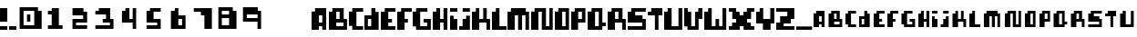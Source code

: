 SplineFontDB: 3.0
FontName: Pixellifesmallcap
FullName: pixellife  small cap
FamilyName: pixellife
Weight: Book
Copyright: sloppyright 1998,1999 williac.com
Version: Macromedia Fontographer 4.1.5 10/12/99
ItalicAngle: 0
UnderlinePosition: -123
UnderlineWidth: 20
Ascent: 800
Descent: 200
sfntRevision: 0x00010000
LayerCount: 2
Layer: 0 1 "Back"  1
Layer: 1 1 "Fore"  0
XUID: [1021 720 3796 2852]
FSType: 1
OS2Version: 0
OS2_WeightWidthSlopeOnly: 0
OS2_UseTypoMetrics: 1
CreationTime: 939771220
ModificationTime: 1398444267
PfmFamily: 81
TTFWeight: 400
TTFWidth: 5
LineGap: 0
VLineGap: 0
Panose: 0 0 4 0 0 0 0 0 0 0
OS2TypoAscent: 800
OS2TypoAOffset: 0
OS2TypoDescent: -200
OS2TypoDOffset: 0
OS2TypoLinegap: 0
OS2WinAscent: 800
OS2WinAOffset: 0
OS2WinDescent: 0
OS2WinDOffset: 0
HheadAscent: 800
HheadAOffset: 0
HheadDescent: -200
HheadDOffset: 0
OS2SubXSize: 700
OS2SubYSize: 650
OS2SubXOff: 0
OS2SubYOff: 143
OS2SupXSize: 700
OS2SupYSize: 650
OS2SupXOff: 0
OS2SupYOff: 453
OS2StrikeYSize: 50
OS2StrikeYPos: 259
OS2Vendor: 'Alts'
OS2UnicodeRanges: 00000000.00000000.00000000.00000000
DEI: 91125
TtTable: prep
NPUSHB
 21
 13
 13
 12
 12
 11
 11
 10
 10
 9
 9
 8
 8
 7
 7
 2
 2
 1
 1
 0
 0
 1
SCANTYPE
PUSHW_1
 511
SCANCTRL
RCVT
ROUND[Grey]
WCVTP
RCVT
ROUND[Grey]
WCVTP
RCVT
ROUND[Grey]
WCVTP
RCVT
ROUND[Grey]
WCVTP
RCVT
ROUND[Grey]
WCVTP
RCVT
ROUND[Grey]
WCVTP
RCVT
ROUND[Grey]
WCVTP
RCVT
ROUND[Grey]
WCVTP
RCVT
ROUND[Grey]
WCVTP
RCVT
ROUND[Grey]
WCVTP
PUSHB_4
 4
 3
 70
 0
CALL
PUSHB_4
 6
 5
 70
 0
CALL
PUSHB_2
 3
 3
RCVT
ROUND[Grey]
WCVTP
PUSHB_2
 5
 5
RCVT
ROUND[Grey]
WCVTP
EndTTInstrs
TtTable: fpgm
NPUSHB
 1
 0
FDEF
SROUND
RCVT
DUP
PUSHB_1
 3
CINDEX
RCVT
SWAP
SUB
ROUND[Grey]
RTG
SWAP
ROUND[Grey]
ADD
WCVTP
ENDF
EndTTInstrs
ShortTable: cvt  184
  2
  525
  600
  202
  76
  76
  96
  298
  373
  230
  497
  401
  377
  496
  23810
  11886
  -16610
  20391
  -15810
  17832
  -504
  -12431
  5817
  17544
  -21037
  -2301
  28714
  4800
  -32135
  14679
  -23861
  19573
  -6122
  -31092
  18235
  -4433
  -25274
  15611
  -28520
  -32205
  29627
  -433
  -337
  -22039
  6338
  -27876
  -402
  14779
  3058
  18115
  -20965
  -6289
  10934
  1788
  24524
  -32759
  -29136
  25559
  17975
  -7335
  25299
  4201
  -22044
  14735
  -7636
  -29217
  8810
  -18703
  17625
  -1412
  -29176
  1943
  -17116
  7663
  4765
  -13733
  13529
  23466
  -14275
  32474
  24419
  -4850
  29886
  22381
  -7184
  32663
  -24574
  -12603
  31088
  -2295
  -24935
  6209
  -57
  -28503
  6927
  -15582
  25311
  6000
  -17685
  8346
  -14212
  19475
  16031
  -12232
  23719
  -11953
  29949
  22325
  -18172
  -5293
  -11285
  32115
  6383
  -15741
  27197
  2529
  -23924
  9250
  -13670
  29115
  1608
  -14709
  18620
  8491
  -21810
  5936
  5212
  -18964
  14965
  -14100
  19334
  -8074
  14671
  151
  24278
  -23007
  -7823
  26136
  -6986
  -25561
  13193
  -22343
  17959
  -312
  -29326
  20749
  -1891
  -26828
  1701
  -6326
  -26399
  18825
  -7139
  2269
  31665
  4921
  -25664
  11867
  -22029
  16931
  -25830
  -7580
  14501
  31228
  16606
  -15241
  18155
  -110
  25466
  237
  -21519
  13297
  31632
  3106
  -27166
  4496
  -17603
  22478
  -30652
  -22652
  20139
  -15331
  4
  170
EndShort
ShortTable: maxp 16
  1
  0
  101
  32
  3
  0
  0
  2
  8
  64
  10
  0
  112
  212
  1
  1
EndShort
LangName: 1033 "" "" " small cap" "Macromedia Fontographer 4.1.5 pixellife  small cap" "" "Macromedia Fontographer 4.1.5 10/12/99" 
Encoding: UnicodeBmp
UnicodeInterp: none
NameList: Adobe Glyph List
DisplaySize: -24
AntiAlias: 1
FitToEm: 1
WinInfo: 16 16 6
BeginChars: 65552 102

StartChar: .notdef
Encoding: 65536 -1 0
Width: 500
Flags: W
TtInstrs:
NPUSHB
 32
 1
 8
 8
 64
 9
 2
 7
 4
 4
 1
 0
 6
 5
 4
 3
 2
 5
 4
 5
 0
 7
 6
 5
 1
 2
 1
 3
 0
 0
 1
 0
 70
SROUND
MDAP[rnd]
SHZ[rp1]
RTG
SVTCA[y-axis]
MIAP[rnd]
ALIGNRP
MDAP[rnd]
ALIGNRP
SRP0
MIRP[rp0,min,rnd,black]
ALIGNRP
SRP0
MIRP[rp0,min,rnd,black]
ALIGNRP
SVTCA[x-axis]
MDAP[rnd]
ALIGNRP
MIRP[rp0,min,rnd,black]
ALIGNRP
MDAP[rnd]
ALIGNRP
MIRP[rp0,min,rnd,black]
ALIGNRP
SVTCA[y-axis]
IUP[x]
IUP[y]
SVTCA[x-axis]
MD[grid]
ROUND[Grey]
PUSHW_2
 0
 8
MD[grid]
ROUND[Grey]
SUB
PUSHB_1
 64
GT
IF
SHPIX
SRP1
SHZ[rp1]
PUSHW_2
 8
 -64
SHPIX
EIF
EndTTInstrs
LayerCount: 2
Fore
SplineSet
63 0 m 1,0,-1
 63 800 l 1,1,-1
 438 800 l 1,2,-1
 438 0 l 1,3,-1
 63 0 l 1,0,-1
125 63 m 1,4,-1
 375 63 l 1,5,-1
 375 738 l 1,6,-1
 125 738 l 1,7,-1
 125 63 l 1,4,-1
EndSplineSet
Validated: 1
EndChar

StartChar: .null
Encoding: 65537 -1 1
Width: 0
Flags: W
LayerCount: 2
EndChar

StartChar: glyph2
Encoding: 65538 -1 2
Width: 328
Flags: W
LayerCount: 2
EndChar

StartChar: space
Encoding: 32 32 3
Width: 328
Flags: W
LayerCount: 2
EndChar

StartChar: exclam
Encoding: 33 33 4
Width: 253
Flags: W
TtInstrs:
NPUSHB
 31
 1
 8
 8
 64
 9
 7
 5
 4
 7
 4
 3
 3
 0
 3
 6
 5
 2
 3
 1
 3
 2
 6
 0
 7
 6
 1
 0
 0
 1
 1
 70
SROUND
MDAP[rnd]
SHZ[rp1]
RTG
SVTCA[y-axis]
MIAP[rnd]
ALIGNRP
MDAP[rnd]
ALIGNRP
SRP0
MIRP[rp0,min,rnd,black]
ALIGNRP
SVTCA[x-axis]
MDAP[rnd]
SLOOP
ALIGNRP
MIRP[rp0,min,rnd,black]
SLOOP
ALIGNRP
SVTCA[y-axis]
MDAP[no-rnd]
MDAP[no-rnd]
IUP[x]
IUP[y]
SVTCA[x-axis]
MD[grid]
ROUND[Grey]
PUSHW_2
 1
 8
MD[grid]
ROUND[Grey]
SUB
PUSHB_1
 64
GT
IF
SHPIX
SRP1
SHZ[rp1]
PUSHW_2
 8
 -64
SHPIX
EIF
EndTTInstrs
LayerCount: 2
Fore
SplineSet
199 0 m 1,0,-1
 0 0 l 1,1,-1
 0 92 l 1,2,-1
 199 92 l 1,3,-1
 199 0 l 1,0,-1
199 223 m 1,4,-1
 0 223 l 1,5,-1
 1 589 l 1,6,-1
 200 589 l 1,7,-1
 199 223 l 1,4,-1
EndSplineSet
Validated: 1
EndChar

StartChar: period
Encoding: 46 46 5
Width: 253
Flags: W
TtInstrs:
NPUSHB
 19
 1
 4
 4
 64
 5
 0
 3
 0
 3
 2
 1
 3
 2
 1
 0
 0
 1
 1
 70
SROUND
MDAP[rnd]
SHZ[rp1]
RTG
SVTCA[y-axis]
MIAP[rnd]
ALIGNRP
MDAP[rnd]
ALIGNRP
SVTCA[x-axis]
MDAP[rnd]
ALIGNRP
MIRP[rp0,min,rnd,black]
ALIGNRP
SVTCA[y-axis]
IUP[x]
IUP[y]
SVTCA[x-axis]
MD[grid]
ROUND[Grey]
PUSHW_2
 1
 4
MD[grid]
ROUND[Grey]
SUB
PUSHB_1
 64
GT
IF
SHPIX
SRP1
SHZ[rp1]
PUSHW_2
 4
 -64
SHPIX
EIF
EndTTInstrs
LayerCount: 2
Fore
SplineSet
199 0 m 1,0,-1
 0 0 l 1,1,-1
 0 92 l 1,2,-1
 199 92 l 1,3,-1
 199 0 l 1,0,-1
EndSplineSet
Validated: 1
EndChar

StartChar: zero
Encoding: 48 48 6
Width: 681
Flags: W
TtInstrs:
NPUSHB
 46
 1
 14
 14
 64
 15
 0
 4
 3
 9
 8
 4
 2
 1
 13
 10
 4
 12
 11
 7
 6
 3
 5
 0
 9
 6
 6
 0
 8
 7
 5
 3
 4
 6
 2
 13
 12
 6
 11
 10
 3
 2
 1
 0
 1
 1
 70
SROUND
MDAP[rnd]
SHZ[rp1]
RTG
SVTCA[y-axis]
MDAP[rnd]
ALIGNRP
MDAP[rnd]
ALIGNRP
MDAP[rnd]
ALIGNRP
MIRP[rp0,min,rnd,black]
ALIGNRP
SRP0
MIRP[rp0,min,rnd,black]
SLOOP
ALIGNRP
SRP0
MIRP[rp0,min,rnd,black]
ALIGNRP
SVTCA[x-axis]
MDAP[rnd]
ALIGNRP
MIRP[rp0,min,rnd,black]
ALIGNRP
MDAP[rnd]
ALIGNRP
MIRP[rp0,min,rnd,black]
ALIGNRP
MDAP[rnd]
ALIGNRP
MIRP[rp0,min,rnd,black]
ALIGNRP
MDAP[no-rnd]
MDAP[no-rnd]
SVTCA[y-axis]
IUP[x]
IUP[y]
SVTCA[x-axis]
MD[grid]
ROUND[Grey]
PUSHW_2
 1
 14
MD[grid]
ROUND[Grey]
SUB
PUSHB_1
 64
GT
IF
SHPIX
SRP1
SHZ[rp1]
PUSHW_2
 14
 -64
SHPIX
EIF
EndTTInstrs
LayerCount: 2
Fore
SplineSet
643 16 m 1,0,-1
 39 16 l 1,1,-1
 39 620 l 1,2,-1
 542 620 l 1,3,-1
 542 512 l 1,4,-1
 643 512 l 1,5,-1
 643 16 l 1,0,-1
440 123 m 1,6,-1
 440 512 l 1,7,-1
 146 512 l 1,8,-1
 146 123 l 1,9,-1
 440 123 l 1,6,-1
333 218 m 1,10,-1
 241 218 l 1,11,-1
 241 417 l 1,12,-1
 333 417 l 1,13,-1
 333 218 l 1,10,-1
EndSplineSet
Validated: 1
EndChar

StartChar: one
Encoding: 49 49 7
Width: 681
Flags: W
TtInstrs:
NPUSHB
 46
 1
 12
 12
 64
 13
 0
 11
 0
 9
 9
 6
 5
 2
 3
 1
 3
 9
 8
 7
 4
 3
 3
 3
 10
 9
 5
 4
 6
 6
 11
 10
 3
 3
 2
 6
 0
 9
 8
 1
 0
 7
 6
 1
 1
 1
 70
SROUND
MDAP[rnd]
SHZ[rp1]
RTG
SVTCA[y-axis]
MIAP[rnd]
ALIGNRP
MDAP[rnd]
ALIGNRP
MDAP[rnd]
ALIGNRP
SRP0
MIRP[rp0,min,rnd,black]
SLOOP
ALIGNRP
SRP0
MIRP[rp0,min,rnd,black]
ALIGNRP
SVTCA[x-axis]
MDAP[rnd]
ALIGNRP
MIRP[rp0,min,rnd,black]
SLOOP
ALIGNRP
SRP0
MIRP[rp0,min,rnd,black]
SLOOP
ALIGNRP
SRP0
MIRP[rp0,min,rnd,black]
ALIGNRP
SVTCA[y-axis]
IUP[x]
IUP[y]
SVTCA[x-axis]
MD[grid]
ROUND[Grey]
PUSHW_2
 1
 12
MD[grid]
ROUND[Grey]
SUB
PUSHB_1
 64
GT
IF
SHPIX
SRP1
SHZ[rp1]
PUSHW_2
 12
 -64
SHPIX
EIF
EndTTInstrs
LayerCount: 2
Fore
SplineSet
541 16 m 1,0,-1
 140 16 l 1,1,-1
 140 111 l 1,2,-1
 244 111 l 1,3,-1
 244 409 l 1,4,-1
 140 409 l 1,5,-1
 140 519 l 1,6,-1
 244 519 l 1,7,-1
 244 608 l 1,8,-1
 440 608 l 1,9,-1
 440 111 l 1,10,-1
 541 111 l 1,11,-1
 541 16 l 1,0,-1
EndSplineSet
Validated: 1
EndChar

StartChar: two
Encoding: 50 50 8
Width: 681
Flags: W
TtInstrs:
NPUSHB
 50
 1
 14
 14
 64
 15
 0
 2
 1
 4
 5
 8
 7
 4
 13
 4
 3
 3
 0
 12
 11
 3
 10
 9
 6
 3
 5
 13
 12
 6
 0
 9
 8
 6
 10
 7
 6
 6
 1
 0
 3
 2
 6
 4
 11
 10
 5
 4
 1
 5
 70
SROUND
MDAP[rnd]
SHZ[rp1]
RTG
SVTCA[y-axis]
MDAP[rnd]
ALIGNRP
MDAP[rnd]
ALIGNRP
SRP0
MIRP[rp0,min,rnd,black]
ALIGNRP
MDAP[rnd]
ALIGNRP
MIRP[rp0,min,rnd,black]
ALIGNRP
SRP0
MIRP[rp0,min,rnd,black]
ALIGNRP
SRP0
MIRP[rp0,min,rnd,black]
ALIGNRP
SVTCA[x-axis]
MDAP[rnd]
SLOOP
ALIGNRP
MIRP[rp0,min,rnd,black]
ALIGNRP
MDAP[rnd]
SLOOP
ALIGNRP
MIRP[rp0,min,rnd,black]
ALIGNRP
SRP0
MIRP[rp0,min,rnd,black]
ALIGNRP
SVTCA[y-axis]
IUP[x]
IUP[y]
SVTCA[x-axis]
MD[grid]
ROUND[Grey]
PUSHW_2
 5
 14
MD[grid]
ROUND[Grey]
SUB
PUSHB_1
 64
GT
IF
SHPIX
SRP1
SHZ[rp1]
PUSHW_2
 14
 -64
SHPIX
EIF
EndTTInstrs
LayerCount: 2
Fore
SplineSet
541 201 m 1,0,-1
 238 201 l 1,1,-1
 238 108 l 1,2,-1
 541 108 l 1,3,-1
 541 16 l 1,4,-1
 140 16 l 1,5,-1
 140 316 l 1,6,-1
 432 316 l 1,7,-1
 432 409 l 1,8,-1
 140 409 l 1,9,-1
 140 608 l 1,10,-1
 440 608 l 1,11,-1
 440 512 l 1,12,-1
 541 512 l 1,13,-1
 541 201 l 1,0,-1
EndSplineSet
Validated: 1
EndChar

StartChar: three
Encoding: 51 51 9
Width: 681
Flags: W
TtInstrs:
NPUSHB
 54
 1
 16
 16
 64
 17
 0
 10
 9
 2
 1
 6
 5
 9
 7
 8
 7
 4
 13
 12
 11
 3
 14
 13
 4
 3
 4
 15
 0
 15
 14
 7
 3
 6
 6
 5
 4
 9
 8
 6
 10
 3
 2
 6
 0
 13
 12
 1
 0
 11
 10
 1
 1
 1
 70
SROUND
MDAP[rnd]
SHZ[rp1]
RTG
SVTCA[y-axis]
MIAP[rnd]
ALIGNRP
MDAP[rnd]
ALIGNRP
MDAP[rnd]
ALIGNRP
SRP0
MIRP[rp0,min,rnd,black]
ALIGNRP
SRP0
MIRP[rp0,min,rnd,black]
ALIGNRP
MDAP[rnd]
ALIGNRP
MIRP[rp0,min,rnd,black]
SLOOP
ALIGNRP
SVTCA[x-axis]
MDAP[rnd]
ALIGNRP
MIRP[rp0,min,rnd,black]
ALIGNRP
MDAP[rnd]
ALIGNRP
MIRP[rp0,min,rnd,black]
ALIGNRP
SRP0
MIRP[rp0,min,rnd,black]
ALIGNRP
SRP0
MIRP[rp0,min,rnd,black]
ALIGNRP
MDAP[no-rnd]
MDAP[no-rnd]
MDAP[no-rnd]
MDAP[no-rnd]
SVTCA[y-axis]
IUP[x]
IUP[y]
SVTCA[x-axis]
MD[grid]
ROUND[Grey]
PUSHW_2
 1
 16
MD[grid]
ROUND[Grey]
SUB
PUSHB_1
 64
GT
IF
SHPIX
SRP1
SHZ[rp1]
PUSHW_2
 16
 -64
SHPIX
EIF
EndTTInstrs
LayerCount: 2
Fore
SplineSet
589 16 m 1,0,-1
 92 16 l 1,1,-1
 92 114 l 1,2,-1
 491 114 l 1,3,-1
 491 207 l 1,4,-1
 295 207 l 1,5,-1
 295 313 l 1,6,-1
 384 313 l 1,7,-1
 384 409 l 1,8,-1
 92 409 l 1,9,-1
 92 519 l 1,10,-1
 187 519 l 1,11,-1
 187 608 l 1,12,-1
 499 608 l 1,13,-1
 499 313 l 1,14,-1
 589 313 l 1,15,-1
 589 16 l 1,0,-1
EndSplineSet
Validated: 1
EndChar

StartChar: four
Encoding: 52 52 10
Width: 681
Flags: W
TtInstrs:
NPUSHB
 41
 1
 12
 12
 64
 13
 0
 6
 5
 4
 7
 10
 9
 2
 3
 1
 4
 11
 0
 8
 7
 3
 4
 3
 9
 8
 6
 3
 2
 11
 10
 7
 3
 6
 1
 0
 5
 4
 1
 1
 3
 70
SROUND
MDAP[rnd]
SHZ[rp1]
RTG
SVTCA[y-axis]
MIAP[rnd]
ALIGNRP
MDAP[rnd]
ALIGNRP
MDAP[rnd]
SLOOP
ALIGNRP
MDAP[rnd]
ALIGNRP
MIRP[rp0,min,rnd,black]
ALIGNRP
SVTCA[x-axis]
MDAP[rnd]
ALIGNRP
MIRP[rp0,min,rnd,black]
ALIGNRP
MDAP[rnd]
ALIGNRP
MIRP[rp0,min,rnd,black]
SLOOP
ALIGNRP
SRP0
MIRP[rp0,min,rnd,black]
ALIGNRP
SVTCA[y-axis]
IUP[x]
IUP[y]
SVTCA[x-axis]
MD[grid]
ROUND[Grey]
PUSHW_2
 3
 12
MD[grid]
ROUND[Grey]
SUB
PUSHB_1
 64
GT
IF
SHPIX
SRP1
SHZ[rp1]
PUSHW_2
 12
 -64
SHPIX
EIF
EndTTInstrs
LayerCount: 2
Fore
SplineSet
536 16 m 1,0,-1
 441 16 l 1,1,-1
 441 207 l 1,2,-1
 146 207 l 1,3,-1
 146 518 l 1,4,-1
 241 518 l 1,5,-1
 241 608 l 1,6,-1
 351 608 l 1,7,-1
 351 316 l 1,8,-1
 441 316 l 1,9,-1
 441 608 l 1,10,-1
 536 608 l 1,11,-1
 536 16 l 1,0,-1
EndSplineSet
Validated: 1
EndChar

StartChar: five
Encoding: 53 53 11
Width: 681
Flags: W
TtInstrs:
NPUSHB
 49
 1
 14
 14
 64
 15
 0
 8
 7
 3
 0
 4
 3
 4
 13
 10
 9
 3
 0
 12
 11
 3
 6
 5
 2
 3
 1
 3
 2
 6
 0
 11
 10
 6
 8
 13
 12
 6
 5
 4
 9
 8
 1
 0
 7
 6
 1
 1
 1
 70
SROUND
MDAP[rnd]
SHZ[rp1]
RTG
SVTCA[y-axis]
MIAP[rnd]
ALIGNRP
MDAP[rnd]
ALIGNRP
MDAP[rnd]
ALIGNRP
MDAP[rnd]
ALIGNRP
MIRP[rp0,min,rnd,black]
ALIGNRP
SRP0
MIRP[rp0,min,rnd,black]
ALIGNRP
SRP0
MIRP[rp0,min,rnd,black]
ALIGNRP
SVTCA[x-axis]
MDAP[rnd]
SLOOP
ALIGNRP
MIRP[rp0,min,rnd,black]
ALIGNRP
MDAP[rnd]
SLOOP
ALIGNRP
MIRP[rp0,min,rnd,black]
ALIGNRP
SRP0
MIRP[rp0,min,rnd,black]
ALIGNRP
SVTCA[y-axis]
IUP[x]
IUP[y]
SVTCA[x-axis]
MD[grid]
ROUND[Grey]
PUSHW_2
 1
 14
MD[grid]
ROUND[Grey]
SUB
PUSHB_1
 64
GT
IF
SHPIX
SRP1
SHZ[rp1]
PUSHW_2
 14
 -64
SHPIX
EIF
EndTTInstrs
LayerCount: 2
Fore
SplineSet
535 16 m 1,0,-1
 146 16 l 1,1,-1
 146 114 l 1,2,-1
 438 114 l 1,3,-1
 438 207 l 1,4,-1
 146 207 l 1,5,-1
 146 518 l 1,6,-1
 241 518 l 1,7,-1
 241 608 l 1,8,-1
 535 608 l 1,9,-1
 535 510 l 1,10,-1
 339 510 l 1,11,-1
 339 310 l 1,12,-1
 535 310 l 1,13,-1
 535 16 l 1,0,-1
EndSplineSet
Validated: 1
EndChar

StartChar: six
Encoding: 54 54 12
Width: 681
Flags: W
TtInstrs:
NPUSHB
 42
 1
 12
 12
 64
 13
 0
 4
 3
 4
 5
 9
 8
 4
 7
 0
 11
 6
 5
 3
 10
 3
 2
 1
 11
 8
 6
 0
 10
 9
 6
 7
 6
 5
 4
 1
 0
 3
 2
 1
 1
 1
 70
SROUND
MDAP[rnd]
SHZ[rp1]
RTG
SVTCA[y-axis]
MIAP[rnd]
ALIGNRP
MDAP[rnd]
ALIGNRP
MDAP[rnd]
ALIGNRP
MDAP[rnd]
ALIGNRP
MIRP[rp0,min,rnd,black]
ALIGNRP
SRP0
MIRP[rp0,min,rnd,black]
ALIGNRP
SVTCA[x-axis]
MDAP[rnd]
ALIGNRP
MIRP[rp0,min,rnd,black]
SLOOP
ALIGNRP
MDAP[rnd]
ALIGNRP
MIRP[rp0,min,rnd,black]
ALIGNRP
SRP0
MIRP[rp0,min,rnd,black]
ALIGNRP
SVTCA[y-axis]
IUP[x]
IUP[y]
SVTCA[x-axis]
MD[grid]
ROUND[Grey]
PUSHW_2
 1
 12
MD[grid]
ROUND[Grey]
SUB
PUSHB_1
 64
GT
IF
SHPIX
SRP1
SHZ[rp1]
PUSHW_2
 12
 -64
SHPIX
EIF
EndTTInstrs
LayerCount: 2
Fore
SplineSet
541 16 m 1,0,-1
 140 16 l 1,1,-1
 140 518 l 1,2,-1
 247 518 l 1,3,-1
 247 608 l 1,4,-1
 345 608 l 1,5,-1
 345 405 l 1,6,-1
 541 405 l 1,7,-1
 541 16 l 1,0,-1
446 111 m 1,8,-1
 446 310 l 1,9,-1
 343 310 l 1,10,-1
 343 111 l 1,11,-1
 446 111 l 1,8,-1
EndSplineSet
Validated: 1
EndChar

StartChar: seven
Encoding: 55 55 13
Width: 681
Flags: W
TtInstrs:
NPUSHB
 32
 1
 8
 8
 64
 9
 0
 6
 5
 4
 3
 3
 0
 2
 1
 3
 7
 0
 3
 2
 6
 6
 5
 4
 6
 6
 7
 6
 1
 0
 1
 5
 70
SROUND
MDAP[rnd]
SHZ[rp1]
RTG
SVTCA[y-axis]
MDAP[rnd]
ALIGNRP
MDAP[rnd]
ALIGNRP
SRP0
MIRP[rp0,min,rnd,black]
ALIGNRP
SRP0
MIRP[rp0,min,rnd,black]
ALIGNRP
SVTCA[x-axis]
MDAP[rnd]
ALIGNRP
MIRP[rp0,min,rnd,black]
ALIGNRP
SRP0
MIRP[rp0,min,rnd,black]
ALIGNRP
MDAP[no-rnd]
MDAP[no-rnd]
SVTCA[y-axis]
IUP[x]
IUP[y]
SVTCA[x-axis]
MD[grid]
ROUND[Grey]
PUSHW_2
 5
 8
MD[grid]
ROUND[Grey]
SUB
PUSHB_1
 64
GT
IF
SHPIX
SRP1
SHZ[rp1]
PUSHW_2
 8
 -64
SHPIX
EIF
EndTTInstrs
LayerCount: 2
Fore
SplineSet
589 16 m 1,0,-1
 384 16 l 1,1,-1
 384 409 l 1,2,-1
 288 409 l 1,3,-1
 288 516 l 1,4,-1
 92 516 l 1,5,-1
 92 608 l 1,6,-1
 589 608 l 1,7,-1
 589 16 l 1,0,-1
EndSplineSet
Validated: 1
EndChar

StartChar: eight
Encoding: 56 56 14
Width: 681
Flags: W
TtInstrs:
NPUSHB
 47
 1
 14
 14
 64
 15
 0
 4
 3
 11
 10
 7
 3
 6
 3
 5
 0
 13
 12
 9
 3
 8
 4
 2
 1
 13
 10
 6
 0
 8
 7
 5
 3
 4
 6
 2
 12
 11
 6
 9
 6
 3
 2
 1
 0
 1
 1
 70
SROUND
MDAP[rnd]
SHZ[rp1]
RTG
SVTCA[y-axis]
MDAP[rnd]
ALIGNRP
MDAP[rnd]
ALIGNRP
MDAP[rnd]
ALIGNRP
MIRP[rp0,min,rnd,black]
ALIGNRP
SRP0
MIRP[rp0,min,rnd,black]
SLOOP
ALIGNRP
SRP0
MIRP[rp0,min,rnd,black]
ALIGNRP
SVTCA[x-axis]
MDAP[rnd]
ALIGNRP
MIRP[rp0,min,rnd,black]
SLOOP
ALIGNRP
MDAP[rnd]
ALIGNRP
MIRP[rp0,min,rnd,black]
SLOOP
ALIGNRP
MDAP[no-rnd]
MDAP[no-rnd]
SVTCA[y-axis]
IUP[x]
IUP[y]
SVTCA[x-axis]
MD[grid]
ROUND[Grey]
PUSHW_2
 1
 14
MD[grid]
ROUND[Grey]
SUB
PUSHB_1
 64
GT
IF
SHPIX
SRP1
SHZ[rp1]
PUSHW_2
 14
 -64
SHPIX
EIF
EndTTInstrs
LayerCount: 2
Fore
SplineSet
589 16 m 1,0,-1
 92 16 l 1,1,-1
 92 620 l 1,2,-1
 487 620 l 1,3,-1
 487 512 l 1,4,-1
 589 512 l 1,5,-1
 589 16 l 1,0,-1
386 421 m 1,6,-1
 386 512 l 1,7,-1
 187 512 l 1,8,-1
 187 421 l 1,9,-1
 386 421 l 1,6,-1
386 123 m 1,10,-1
 386 310 l 1,11,-1
 187 310 l 1,12,-1
 187 123 l 1,13,-1
 386 123 l 1,10,-1
EndSplineSet
Validated: 1
EndChar

StartChar: nine
Encoding: 57 57 15
Width: 681
Flags: W
TtInstrs:
NPUSHB
 41
 1
 12
 12
 64
 13
 0
 6
 5
 11
 10
 4
 4
 3
 9
 2
 1
 3
 8
 4
 7
 0
 7
 6
 12
 8
 10
 9
 6
 4
 11
 8
 6
 3
 2
 5
 4
 1
 0
 1
 3
 70
SROUND
MDAP[rnd]
SHZ[rp1]
RTG
SVTCA[y-axis]
MDAP[rnd]
ALIGNRP
MDAP[rnd]
ALIGNRP
MDAP[rnd]
ALIGNRP
MIRP[rp0,min,rnd,black]
ALIGNRP
SRP0
MIRP[rp0,min,rnd,black]
ALIGNRP
SRP0
MIRP[rp0,min,rnd,black]
ALIGNRP
SVTCA[x-axis]
MDAP[rnd]
ALIGNRP
MIRP[rp0,min,rnd,black]
SLOOP
ALIGNRP
MDAP[rnd]
ALIGNRP
MIRP[rp0,min,rnd,black]
ALIGNRP
MDAP[no-rnd]
MDAP[no-rnd]
SVTCA[y-axis]
IUP[x]
IUP[y]
SVTCA[x-axis]
MD[grid]
ROUND[Grey]
PUSHW_2
 3
 12
MD[grid]
ROUND[Grey]
SUB
PUSHB_1
 64
GT
IF
SHPIX
SRP1
SHZ[rp1]
PUSHW_2
 12
 -64
SHPIX
EIF
EndTTInstrs
LayerCount: 2
Fore
SplineSet
589 16 m 1,0,-1
 491 16 l 1,1,-1
 491 218 l 1,2,-1
 92 218 l 1,3,-1
 92 620 l 1,4,-1
 499 620 l 1,5,-1
 499 512 l 1,6,-1
 589 512 l 1,7,-1
 589 16 l 1,0,-1
493 314 m 1,8,-1
 493 417 l 1,9,-1
 199 417 l 1,10,-1
 199 314 l 1,11,-1
 493 314 l 1,8,-1
EndSplineSet
Validated: 1
EndChar

StartChar: colon
Encoding: 58 58 16
Width: 328
Flags: W
LayerCount: 2
EndChar

StartChar: semicolon
Encoding: 59 59 17
Width: 328
Flags: W
LayerCount: 2
EndChar

StartChar: question
Encoding: 63 63 18
Width: 328
Flags: W
LayerCount: 2
EndChar

StartChar: at
Encoding: 64 64 19
Width: 328
Flags: W
LayerCount: 2
EndChar

StartChar: A
Encoding: 65 65 20
Width: 466
Flags: W
TtInstrs:
NPUSHB
 50
 1
 14
 14
 64
 15
 0
 7
 6
 8
 7
 3
 0
 11
 2
 1
 3
 10
 4
 9
 0
 4
 3
 3
 5
 13
 12
 3
 6
 5
 12
 11
 6
 8
 13
 10
 6
 3
 2
 9
 8
 2
 5
 4
 1
 3
 0
 0
 1
 5
 70
SROUND
MDAP[rnd]
SHZ[rp1]
RTG
SVTCA[y-axis]
MIAP[rnd]
SLOOP
ALIGNRP
MIAP[rnd]
ALIGNRP
MDAP[rnd]
ALIGNRP
MIRP[rp0,min,rnd,black]
ALIGNRP
SRP0
MIRP[rp0,min,rnd,black]
ALIGNRP
SVTCA[x-axis]
MDAP[rnd]
ALIGNRP
MIRP[rp0,min,rnd,black]
ALIGNRP
SRP0
MIRP[rp0,min,rnd,black]
ALIGNRP
MDAP[rnd]
ALIGNRP
MIRP[rp0,min,rnd,black]
SLOOP
ALIGNRP
SRP0
MIRP[rp0,min,rnd,black]
ALIGNRP
SVTCA[y-axis]
MDAP[no-rnd]
MDAP[no-rnd]
IUP[x]
IUP[y]
SVTCA[x-axis]
MD[grid]
ROUND[Grey]
PUSHW_2
 5
 14
MD[grid]
ROUND[Grey]
SUB
PUSHB_1
 64
GT
IF
SHPIX
SRP1
SHZ[rp1]
PUSHW_2
 14
 -64
SHPIX
EIF
EndTTInstrs
LayerCount: 2
Fore
SplineSet
401 3 m 1,0,-1
 292 3 l 1,1,-1
 292 104 l 1,2,-1
 199 104 l 1,3,-1
 199 3 l 1,4,-1
 0 3 l 1,5,-1
 0 505 l 1,6,-1
 95 505 l 1,7,-1
 95 607 l 1,8,-1
 401 607 l 1,9,-1
 401 3 l 1,0,-1
294 205 m 1,10,-1
 294 404 l 1,11,-1
 202 404 l 1,12,-1
 202 205 l 1,13,-1
 294 205 l 1,10,-1
EndSplineSet
Validated: 1
EndChar

StartChar: B
Encoding: 66 66 21
Width: 554
Flags: W
TtInstrs:
NPUSHB
 56
 1
 16
 16
 64
 17
 0
 3
 2
 4
 3
 3
 5
 9
 8
 4
 6
 5
 15
 14
 11
 3
 10
 3
 2
 1
 13
 12
 4
 7
 0
 7
 6
 6
 0
 15
 12
 6
 0
 10
 9
 6
 4
 11
 8
 6
 14
 13
 5
 4
 2
 1
 0
 0
 1
 1
 70
SROUND
MDAP[rnd]
SHZ[rp1]
RTG
SVTCA[y-axis]
MIAP[rnd]
ALIGNRP
MIAP[rnd]
ALIGNRP
MDAP[rnd]
ALIGNRP
MIRP[rp0,min,rnd,black]
ALIGNRP
SRP0
MIRP[rp0,min,rnd,black]
ALIGNRP
SRP0
MIRP[rp0,min,rnd,black]
ALIGNRP
SRP0
MIRP[rp0,min,rnd,black]
ALIGNRP
SVTCA[x-axis]
MDAP[rnd]
ALIGNRP
MIRP[rp0,min,rnd,black]
ALIGNRP
MDAP[rnd]
ALIGNRP
MIRP[rp0,min,rnd,black]
SLOOP
ALIGNRP
MDAP[rnd]
ALIGNRP
MIRP[rp0,min,rnd,black]
ALIGNRP
SRP0
MIRP[rp0,min,rnd,black]
ALIGNRP
SVTCA[y-axis]
MDAP[no-rnd]
MDAP[no-rnd]
IUP[x]
IUP[y]
SVTCA[x-axis]
MD[grid]
ROUND[Grey]
PUSHW_2
 1
 16
MD[grid]
ROUND[Grey]
SUB
PUSHB_1
 64
GT
IF
SHPIX
SRP1
SHZ[rp1]
PUSHW_2
 16
 -64
SHPIX
EIF
EndTTInstrs
LayerCount: 2
Fore
SplineSet
497 0 m 1,0,-1
 0 0 l 1,1,-1
 0 502 l 1,2,-1
 95 502 l 1,3,-1
 95 604 l 1,4,-1
 407 604 l 1,5,-1
 407 294 l 1,6,-1
 497 294 l 1,7,-1
 497 0 l 1,0,-1
294 298 m 1,8,-1
 294 496 l 1,9,-1
 202 496 l 1,10,-1
 202 298 l 1,11,-1
 294 298 l 1,8,-1
401 107 m 1,12,-1
 401 199 l 1,13,-1
 203 199 l 1,14,-1
 203 107 l 1,15,-1
 401 107 l 1,12,-1
EndSplineSet
Validated: 1
EndChar

StartChar: C
Encoding: 67 67 22
Width: 431
Flags: W
TtInstrs:
NPUSHB
 46
 1
 12
 12
 64
 13
 0
 5
 4
 3
 2
 11
 8
 7
 3
 0
 3
 1
 6
 5
 2
 3
 1
 4
 10
 9
 10
 3
 4
 3
 11
 10
 6
 0
 9
 8
 6
 6
 7
 6
 2
 1
 0
 0
 1
 3
 70
SROUND
MDAP[rnd]
SHZ[rp1]
RTG
SVTCA[y-axis]
MIAP[rnd]
ALIGNRP
MIAP[rnd]
ALIGNRP
SRP0
MIRP[rp0,min,rnd,black]
ALIGNRP
SRP0
MIRP[rp0,min,rnd,black]
ALIGNRP
SVTCA[x-axis]
MDAP[rnd]
ALIGNRP
MIRP[rp0,min,rnd,black]
ALIGNRP
SRP0
MIRP[rp0,min,rnd,black]
SLOOP
ALIGNRP
SRP0
MIRP[rp0,min,rnd,black]
SLOOP
ALIGNRP
SVTCA[y-axis]
MDAP[no-rnd]
MDAP[no-rnd]
MDAP[no-rnd]
MDAP[no-rnd]
IUP[x]
IUP[y]
SVTCA[x-axis]
MD[grid]
ROUND[Grey]
PUSHW_2
 3
 12
MD[grid]
ROUND[Grey]
SUB
PUSHB_1
 64
GT
IF
SHPIX
SRP1
SHZ[rp1]
PUSHW_2
 12
 -64
SHPIX
EIF
EndTTInstrs
LayerCount: 2
Fore
SplineSet
389 3 m 1,0,-1
 92 3 l 1,1,-1
 91 110 l 1,2,-1
 0 110 l 1,3,-1
 0 505 l 1,4,-1
 92 505 l 1,5,-1
 92 607 l 1,6,-1
 389 607 l 1,7,-1
 389 497 l 1,8,-1
 205 497 l 1,9,-1
 206 107 l 1,10,-1
 389 107 l 1,11,-1
 389 3 l 1,0,-1
EndSplineSet
Validated: 1
EndChar

StartChar: D
Encoding: 68 68 23
Width: 452
Flags: W
TtInstrs:
NPUSHB
 44
 1
 12
 12
 64
 13
 0
 7
 6
 6
 5
 4
 3
 11
 10
 4
 2
 1
 4
 3
 3
 0
 9
 8
 3
 7
 0
 11
 8
 6
 0
 10
 9
 6
 3
 2
 5
 4
 2
 1
 0
 0
 1
 1
 70
SROUND
MDAP[rnd]
SHZ[rp1]
RTG
SVTCA[y-axis]
MIAP[rnd]
ALIGNRP
MIAP[rnd]
ALIGNRP
MDAP[rnd]
ALIGNRP
MIRP[rp0,min,rnd,black]
ALIGNRP
SRP0
MIRP[rp0,min,rnd,black]
ALIGNRP
SVTCA[x-axis]
MDAP[rnd]
ALIGNRP
MIRP[rp0,min,rnd,black]
ALIGNRP
SRP0
MIRP[rp0,min,rnd,black]
ALIGNRP
MDAP[rnd]
ALIGNRP
MIRP[rp0,min,rnd,black]
ALIGNRP
SRP0
MIRP[rp0,min,rnd,black]
ALIGNRP
SVTCA[y-axis]
MDAP[no-rnd]
MDAP[no-rnd]
IUP[x]
IUP[y]
SVTCA[x-axis]
MD[grid]
ROUND[Grey]
PUSHW_2
 1
 12
MD[grid]
ROUND[Grey]
SUB
PUSHB_1
 64
GT
IF
SHPIX
SRP1
SHZ[rp1]
PUSHW_2
 12
 -64
SHPIX
EIF
EndTTInstrs
LayerCount: 2
Fore
SplineSet
390 0 m 1,0,-1
 0 0 l 1,1,-1
 0 407 l 1,2,-1
 191 407 l 1,3,-1
 191 604 l 1,4,-1
 300 604 l 1,5,-1
 300 496 l 1,6,-1
 390 496 l 1,7,-1
 390 0 l 1,0,-1
187 107 m 1,8,-1
 187 294 l 1,9,-1
 95 294 l 1,10,-1
 95 107 l 1,11,-1
 187 107 l 1,8,-1
EndSplineSet
Validated: 1
EndChar

StartChar: E
Encoding: 69 69 24
Width: 445
Flags: W
TtInstrs:
NPUSHB
 50
 1
 14
 14
 64
 15
 0
 3
 2
 10
 9
 3
 1
 4
 3
 3
 13
 6
 5
 3
 0
 12
 11
 8
 3
 7
 3
 2
 1
 9
 8
 6
 11
 10
 13
 12
 6
 0
 7
 6
 6
 4
 5
 4
 2
 1
 0
 0
 1
 1
 70
SROUND
MDAP[rnd]
SHZ[rp1]
RTG
SVTCA[y-axis]
MIAP[rnd]
ALIGNRP
MIAP[rnd]
ALIGNRP
SRP0
MIRP[rp0,min,rnd,black]
ALIGNRP
SRP0
MIRP[rp0,min,rnd,black]
ALIGNRP
MDAP[rnd]
ALIGNRP
MIRP[rp0,min,rnd,black]
ALIGNRP
SVTCA[x-axis]
MDAP[rnd]
ALIGNRP
MIRP[rp0,min,rnd,black]
SLOOP
ALIGNRP
MDAP[rnd]
SLOOP
ALIGNRP
MIRP[rp0,min,rnd,black]
ALIGNRP
SRP0
MIRP[rp0,min,rnd,black]
ALIGNRP
SVTCA[y-axis]
MDAP[no-rnd]
MDAP[no-rnd]
IUP[x]
IUP[y]
SVTCA[x-axis]
MD[grid]
ROUND[Grey]
PUSHW_2
 1
 14
MD[grid]
ROUND[Grey]
SUB
PUSHB_1
 64
GT
IF
SHPIX
SRP1
SHZ[rp1]
PUSHW_2
 14
 -64
SHPIX
EIF
EndTTInstrs
LayerCount: 2
Fore
SplineSet
401 0 m 1,0,-1
 0 0 l 1,1,-1
 0 502 l 1,2,-1
 107 502 l 1,3,-1
 107 604 l 1,4,-1
 401 604 l 1,5,-1
 401 494 l 1,6,-1
 205 494 l 1,7,-1
 205 294 l 1,8,-1
 306 294 l 1,9,-1
 306 196 l 1,10,-1
 205 196 l 1,11,-1
 205 104 l 1,12,-1
 401 104 l 1,13,-1
 401 0 l 1,0,-1
EndSplineSet
Validated: 1
EndChar

StartChar: F
Encoding: 70 70 25
Width: 437
Flags: W
TtInstrs:
NPUSHB
 43
 1
 12
 12
 64
 13
 0
 9
 8
 4
 3
 3
 7
 10
 9
 3
 11
 0
 6
 5
 2
 3
 1
 3
 8
 7
 3
 2
 6
 5
 4
 1
 0
 6
 10
 11
 10
 2
 7
 6
 0
 1
 7
 70
SROUND
MDAP[rnd]
SHZ[rp1]
RTG
SVTCA[y-axis]
MIAP[rnd]
ALIGNRP
MIAP[rnd]
ALIGNRP
SRP0
MIRP[rp0,min,rnd,black]
ALIGNRP
MDAP[rnd]
ALIGNRP
MIRP[rp0,min,rnd,black]
ALIGNRP
SVTCA[x-axis]
MDAP[rnd]
ALIGNRP
MIRP[rp0,min,rnd,black]
SLOOP
ALIGNRP
MDAP[rnd]
ALIGNRP
MIRP[rp0,min,rnd,black]
ALIGNRP
SRP0
MIRP[rp0,min,rnd,black]
ALIGNRP
SVTCA[y-axis]
MDAP[no-rnd]
MDAP[no-rnd]
IUP[x]
IUP[y]
SVTCA[x-axis]
MD[grid]
ROUND[Grey]
PUSHW_2
 7
 12
MD[grid]
ROUND[Grey]
SUB
PUSHB_1
 64
GT
IF
SHPIX
SRP1
SHZ[rp1]
PUSHW_2
 12
 -64
SHPIX
EIF
EndTTInstrs
LayerCount: 2
Fore
SplineSet
401 494 m 1,0,-1
 202 494 l 1,1,-1
 202 294 l 1,2,-1
 294 294 l 1,3,-1
 294 196 l 1,4,-1
 202 196 l 1,5,-1
 202 0 l 1,6,-1
 0 0 l 1,7,-1
 0 502 l 1,8,-1
 107 502 l 1,9,-1
 107 604 l 1,10,-1
 401 604 l 1,11,-1
 401 494 l 1,0,-1
EndSplineSet
Validated: 1
EndChar

StartChar: G
Encoding: 71 71 26
Width: 542
Flags: W
TtInstrs:
NPUSHB
 54
 1
 16
 16
 64
 17
 0
 5
 4
 3
 2
 8
 7
 3
 6
 5
 2
 3
 1
 12
 11
 4
 0
 10
 9
 3
 4
 3
 14
 13
 3
 15
 0
 11
 10
 6
 0
 9
 8
 6
 6
 15
 14
 6
 13
 12
 7
 6
 2
 1
 0
 0
 1
 3
 70
SROUND
MDAP[rnd]
SHZ[rp1]
RTG
SVTCA[y-axis]
MIAP[rnd]
ALIGNRP
MIAP[rnd]
ALIGNRP
MDAP[rnd]
ALIGNRP
MIRP[rp0,min,rnd,black]
ALIGNRP
SRP0
MIRP[rp0,min,rnd,black]
ALIGNRP
SRP0
MIRP[rp0,min,rnd,black]
ALIGNRP
SVTCA[x-axis]
MDAP[rnd]
ALIGNRP
MIRP[rp0,min,rnd,black]
ALIGNRP
MDAP[rnd]
ALIGNRP
MIRP[rp0,min,rnd,black]
ALIGNRP
SRP0
MIRP[rp0,min,rnd,black]
ALIGNRP
MDAP[rnd]
SLOOP
ALIGNRP
MIRP[rp0,min,rnd,black]
ALIGNRP
SVTCA[y-axis]
MDAP[no-rnd]
MDAP[no-rnd]
MDAP[no-rnd]
MDAP[no-rnd]
IUP[x]
IUP[y]
SVTCA[x-axis]
MD[grid]
ROUND[Grey]
PUSHW_2
 3
 16
MD[grid]
ROUND[Grey]
SUB
PUSHB_1
 64
GT
IF
SHPIX
SRP1
SHZ[rp1]
PUSHW_2
 16
 -64
SHPIX
EIF
EndTTInstrs
LayerCount: 2
Fore
SplineSet
497 0 m 1,0,-1
 92 0 l 1,1,-1
 92 92 l 1,2,-1
 0 92 l 1,3,-1
 0 502 l 1,4,-1
 92 502 l 1,5,-1
 92 592 l 1,6,-1
 404 592 l 1,7,-1
 404 494 l 1,8,-1
 205 494 l 1,9,-1
 205 101 l 1,10,-1
 396 101 l 1,11,-1
 396 202 l 1,12,-1
 298 202 l 1,13,-1
 298 294 l 1,14,-1
 497 294 l 1,15,-1
 497 0 l 1,0,-1
EndSplineSet
Validated: 1
EndChar

StartChar: H
Encoding: 72 72 27
Width: 466
Flags: W
TtInstrs:
NPUSHB
 48
 1
 14
 14
 64
 15
 0
 7
 6
 12
 11
 2
 3
 1
 4
 13
 0
 8
 7
 4
 3
 10
 9
 4
 3
 3
 3
 6
 5
 11
 10
 6
 3
 2
 13
 12
 9
 3
 8
 2
 5
 4
 1
 3
 0
 0
 1
 5
 70
SROUND
MDAP[rnd]
SHZ[rp1]
RTG
SVTCA[y-axis]
MIAP[rnd]
SLOOP
ALIGNRP
MIAP[rnd]
SLOOP
ALIGNRP
MDAP[rnd]
ALIGNRP
MIRP[rp0,min,rnd,black]
ALIGNRP
SVTCA[x-axis]
MDAP[rnd]
ALIGNRP
MIRP[rp0,min,rnd,black]
SLOOP
ALIGNRP
SRP0
MIRP[rp0,min,rnd,black]
ALIGNRP
MDAP[rnd]
ALIGNRP
MIRP[rp0,min,rnd,black]
SLOOP
ALIGNRP
SVTCA[y-axis]
MDAP[no-rnd]
MDAP[no-rnd]
IUP[x]
IUP[y]
SVTCA[x-axis]
MD[grid]
ROUND[Grey]
PUSHW_2
 5
 14
MD[grid]
ROUND[Grey]
SUB
PUSHB_1
 64
GT
IF
SHPIX
SRP1
SHZ[rp1]
PUSHW_2
 14
 -64
SHPIX
EIF
EndTTInstrs
LayerCount: 2
Fore
SplineSet
401 0 m 1,0,-1
 295 0 l 1,1,-1
 295 196 l 1,2,-1
 202 196 l 1,3,-1
 202 0 l 1,4,-1
 0 0 l 1,5,-1
 0 502 l 1,6,-1
 95 502 l 1,7,-1
 95 592 l 1,8,-1
 202 592 l 1,9,-1
 202 300 l 1,10,-1
 295 300 l 1,11,-1
 295 592 l 1,12,-1
 401 592 l 1,13,-1
 401 0 l 1,0,-1
EndSplineSet
Validated: 1
EndChar

StartChar: I
Encoding: 73 73 28
Width: 253
Flags: W
TtInstrs:
NPUSHB
 40
 1
 10
 10
 64
 11
 0
 7
 6
 8
 7
 4
 1
 9
 4
 3
 3
 0
 3
 6
 5
 2
 3
 1
 9
 8
 6
 4
 1
 0
 6
 2
 5
 4
 0
 3
 2
 2
 1
 1
 70
SROUND
MDAP[rnd]
SHZ[rp1]
RTG
SVTCA[y-axis]
MIAP[rnd]
ALIGNRP
MIAP[rnd]
ALIGNRP
SRP0
MIRP[rp0,min,rnd,black]
ALIGNRP
SRP0
MIRP[rp0,min,rnd,black]
ALIGNRP
SVTCA[x-axis]
MDAP[rnd]
SLOOP
ALIGNRP
MIRP[rp0,min,rnd,black]
SLOOP
ALIGNRP
SRP0
MIRP[rp0,min,rnd,black]
ALIGNRP
SVTCA[y-axis]
MDAP[no-rnd]
MDAP[no-rnd]
IUP[x]
IUP[y]
SVTCA[x-axis]
MD[grid]
ROUND[Grey]
PUSHW_2
 1
 10
MD[grid]
ROUND[Grey]
SUB
PUSHB_1
 64
GT
IF
SHPIX
SRP1
SHZ[rp1]
PUSHW_2
 10
 -64
SHPIX
EIF
EndTTInstrs
LayerCount: 2
Fore
SplineSet
199 500 m 1,0,-1
 0 500 l 1,1,-1
 0 592 l 1,2,-1
 199 592 l 1,3,-1
 199 500 l 1,0,-1
199 0 m 1,4,-1
 0 0 l 1,5,-1
 0 389 l 1,6,-1
 98 389 l 1,7,-1
 98 294 l 1,8,-1
 199 294 l 1,9,-1
 199 0 l 1,4,-1
EndSplineSet
Validated: 1
EndChar

StartChar: J
Encoding: 74 74 29
Width: 350
Flags: W
TtInstrs:
NPUSHB
 48
 1
 12
 12
 64
 13
 0
 11
 10
 6
 5
 3
 0
 10
 9
 4
 0
 8
 7
 2
 3
 1
 3
 11
 4
 3
 3
 0
 9
 8
 6
 4
 1
 0
 6
 2
 7
 6
 6
 4
 5
 4
 0
 3
 2
 2
 1
 5
 70
SROUND
MDAP[rnd]
SHZ[rp1]
RTG
SVTCA[y-axis]
MIAP[rnd]
ALIGNRP
MIAP[rnd]
ALIGNRP
SRP0
MIRP[rp0,min,rnd,black]
ALIGNRP
SRP0
MIRP[rp0,min,rnd,black]
ALIGNRP
SRP0
MIRP[rp0,min,rnd,black]
ALIGNRP
SVTCA[x-axis]
MDAP[rnd]
SLOOP
ALIGNRP
MIRP[rp0,min,rnd,black]
SLOOP
ALIGNRP
SRP0
MIRP[rp0,min,rnd,black]
ALIGNRP
SRP0
MIRP[rp0,min,rnd,black]
ALIGNRP
SVTCA[y-axis]
MDAP[no-rnd]
MDAP[no-rnd]
IUP[x]
IUP[y]
SVTCA[x-axis]
MD[grid]
ROUND[Grey]
PUSHW_2
 5
 12
MD[grid]
ROUND[Grey]
SUB
PUSHB_1
 64
GT
IF
SHPIX
SRP1
SHZ[rp1]
PUSHW_2
 12
 -64
SHPIX
EIF
EndTTInstrs
LayerCount: 2
Fore
SplineSet
294 502 m 1,0,-1
 95 502 l 1,1,-1
 95 594 l 1,2,-1
 294 594 l 1,3,-1
 294 502 l 1,0,-1
294 2 m 1,4,-1
 0 2 l 1,5,-1
 0 100 l 1,6,-1
 95 100 l 1,7,-1
 95 302 l 1,8,-1
 191 302 l 1,9,-1
 191 391 l 1,10,-1
 294 391 l 1,11,-1
 294 2 l 1,4,-1
EndSplineSet
Validated: 1
EndChar

StartChar: K
Encoding: 75 75 30
Width: 555
Flags: W
TtInstrs:
NPUSHB
 53
 1
 16
 16
 64
 17
 0
 7
 6
 2
 1
 4
 15
 0
 8
 7
 4
 3
 12
 11
 4
 14
 13
 10
 9
 4
 3
 3
 3
 6
 5
 15
 14
 11
 3
 10
 6
 3
 2
 13
 12
 9
 3
 8
 2
 5
 4
 1
 3
 0
 0
 1
 5
 70
SROUND
MDAP[rnd]
SHZ[rp1]
RTG
SVTCA[y-axis]
MIAP[rnd]
SLOOP
ALIGNRP
MIAP[rnd]
SLOOP
ALIGNRP
MDAP[rnd]
ALIGNRP
MIRP[rp0,min,rnd,black]
SLOOP
ALIGNRP
SVTCA[x-axis]
MDAP[rnd]
ALIGNRP
MIRP[rp0,min,rnd,black]
SLOOP
ALIGNRP
MDAP[rnd]
ALIGNRP
MIRP[rp0,min,rnd,black]
ALIGNRP
SRP0
MIRP[rp0,min,rnd,black]
ALIGNRP
MDAP[rnd]
ALIGNRP
MIRP[rp0,min,rnd,black]
ALIGNRP
SVTCA[y-axis]
MDAP[no-rnd]
MDAP[no-rnd]
IUP[x]
IUP[y]
SVTCA[x-axis]
MD[grid]
ROUND[Grey]
PUSHW_2
 5
 16
MD[grid]
ROUND[Grey]
SUB
PUSHB_1
 64
GT
IF
SHPIX
SRP1
SHZ[rp1]
PUSHW_2
 16
 -64
SHPIX
EIF
EndTTInstrs
LayerCount: 2
Fore
SplineSet
497 0 m 1,0,-1
 399 0 l 1,1,-1
 399 196 l 1,2,-1
 202 196 l 1,3,-1
 202 0 l 1,4,-1
 0 0 l 1,5,-1
 0 502 l 1,6,-1
 107 502 l 1,7,-1
 107 592 l 1,8,-1
 202 592 l 1,9,-1
 202 297 l 1,10,-1
 310 297 l 1,11,-1
 310 592 l 1,12,-1
 407 592 l 1,13,-1
 407 297 l 1,14,-1
 497 297 l 1,15,-1
 497 0 l 1,0,-1
EndSplineSet
Validated: 1
EndChar

StartChar: L
Encoding: 76 76 31
Width: 434
Flags: WO
TtInstrs:
NPUSHB
 32
 1
 8
 8
 64
 9
 0
 3
 2
 7
 0
 4
 3
 4
 5
 6
 5
 3
 2
 1
 7
 6
 6
 0
 5
 4
 2
 1
 0
 0
 1
 1
 70
SROUND
MDAP[rnd]
SHZ[rp1]
RTG
SVTCA[y-axis]
MIAP[rnd]
ALIGNRP
MIAP[rnd]
ALIGNRP
SRP0
MIRP[rp0,min,rnd,black]
ALIGNRP
SVTCA[x-axis]
MDAP[rnd]
ALIGNRP
MIRP[rp0,min,rnd,black]
ALIGNRP
SRP0
MIRP[rp0,min,rnd,black]
ALIGNRP
MDAP[no-rnd]
MDAP[no-rnd]
SVTCA[y-axis]
MDAP[no-rnd]
MDAP[no-rnd]
IUP[x]
IUP[y]
SVTCA[x-axis]
MD[grid]
ROUND[Grey]
PUSHW_2
 1
 8
MD[grid]
ROUND[Grey]
SUB
PUSHB_1
 64
GT
IF
SHPIX
SRP1
SHZ[rp1]
PUSHW_2
 8
 -64
SHPIX
EIF
EndTTInstrs
LayerCount: 2
Fore
SplineSet
401 0 m 5,0,-1
 0 0 l 5,1,-1
 0 502 l 5,2,-1
 107 502 l 5,3,-1
 107 592 l 5,4,-1
 205 592 l 5,5,-1
 205 92 l 5,6,-1
 401 92 l 5,7,-1
 401 0 l 5,0,-1
EndSplineSet
Validated: 1
EndChar

StartChar: M
Encoding: 77 77 32
Width: 654
Flags: W
TtInstrs:
NPUSHB
 50
 1
 16
 16
 64
 17
 0
 15
 14
 11
 10
 14
 13
 12
 11
 6
 5
 4
 4
 3
 2
 1
 4
 15
 0
 8
 7
 3
 10
 9
 7
 6
 3
 3
 2
 6
 12
 13
 12
 2
 9
 8
 5
 4
 1
 5
 0
 0
 1
 9
 70
SROUND
MDAP[rnd]
SHZ[rp1]
RTG
SVTCA[y-axis]
MIAP[rnd]
SLOOP
ALIGNRP
MIAP[rnd]
ALIGNRP
SRP0
MIRP[rp0,min,rnd,black]
SLOOP
ALIGNRP
SVTCA[x-axis]
MDAP[rnd]
ALIGNRP
MIRP[rp0,min,rnd,black]
ALIGNRP
MDAP[rnd]
ALIGNRP
MIRP[rp0,min,rnd,black]
ALIGNRP
MDAP[rnd]
ALIGNRP
MIRP[rp0,min,rnd,black]
ALIGNRP
MDAP[no-rnd]
MDAP[no-rnd]
MDAP[no-rnd]
MDAP[no-rnd]
SVTCA[y-axis]
MDAP[no-rnd]
MDAP[no-rnd]
MDAP[no-rnd]
MDAP[no-rnd]
IUP[x]
IUP[y]
SVTCA[x-axis]
MD[grid]
ROUND[Grey]
PUSHW_2
 9
 16
MD[grid]
ROUND[Grey]
SUB
PUSHB_1
 64
GT
IF
SHPIX
SRP1
SHZ[rp1]
PUSHW_2
 16
 -64
SHPIX
EIF
EndTTInstrs
LayerCount: 2
Fore
SplineSet
592 2 m 1,0,-1
 494 2 l 1,1,-1
 494 401 l 1,2,-1
 401 401 l 1,3,-1
 401 2 l 1,4,-1
 292 2 l 1,5,-1
 292 401 l 1,6,-1
 199 401 l 1,7,-1
 199 2 l 1,8,-1
 0 2 l 1,9,-1
 0 502 l 1,10,-1
 95 502 l 1,11,-1
 95 606 l 1,12,-1
 503 606 l 1,13,-1
 503 501 l 1,14,-1
 592 501 l 1,15,-1
 592 2 l 1,0,-1
EndSplineSet
Validated: 1
EndChar

StartChar: N
Encoding: 78 78 33
Width: 657
Flags: W
TtInstrs:
NPUSHB
 50
 1
 14
 14
 64
 15
 0
 7
 6
 12
 11
 4
 13
 0
 8
 7
 3
 9
 2
 1
 4
 10
 9
 4
 3
 3
 6
 5
 11
 10
 6
 0
 3
 2
 6
 8
 13
 12
 9
 3
 8
 2
 5
 4
 1
 3
 0
 0
 1
 5
 70
SROUND
MDAP[rnd]
SHZ[rp1]
RTG
SVTCA[y-axis]
MIAP[rnd]
SLOOP
ALIGNRP
MIAP[rnd]
SLOOP
ALIGNRP
SRP0
MIRP[rp0,min,rnd,black]
ALIGNRP
SRP0
MIRP[rp0,min,rnd,black]
ALIGNRP
SVTCA[x-axis]
MDAP[rnd]
ALIGNRP
MIRP[rp0,min,rnd,black]
ALIGNRP
MDAP[rnd]
ALIGNRP
MIRP[rp0,min,rnd,black]
ALIGNRP
SRP0
MIRP[rp0,min,rnd,black]
ALIGNRP
MDAP[rnd]
ALIGNRP
MIRP[rp0,min,rnd,black]
ALIGNRP
SVTCA[y-axis]
MDAP[no-rnd]
MDAP[no-rnd]
IUP[x]
IUP[y]
SVTCA[x-axis]
MD[grid]
ROUND[Grey]
PUSHW_2
 5
 14
MD[grid]
ROUND[Grey]
SUB
PUSHB_1
 64
GT
IF
SHPIX
SRP1
SHZ[rp1]
PUSHW_2
 14
 -64
SHPIX
EIF
EndTTInstrs
LayerCount: 2
Fore
SplineSet
592 2 m 1,0,-1
 292 2 l 1,1,-1
 292 496 l 1,2,-1
 199 496 l 1,3,-1
 199 2 l 1,4,-1
 0 2 l 1,5,-1
 0 505 l 1,6,-1
 95 505 l 1,7,-1
 95 606 l 1,8,-1
 407 606 l 1,9,-1
 407 112 l 1,10,-1
 500 112 l 1,11,-1
 500 606 l 1,12,-1
 592 606 l 1,13,-1
 592 2 l 1,0,-1
EndSplineSet
Validated: 1
EndChar

StartChar: O
Encoding: 79 79 34
Width: 454
Flags: W
TtInstrs:
NPUSHB
 39
 1
 10
 10
 64
 11
 0
 3
 2
 7
 6
 4
 0
 4
 3
 3
 5
 0
 9
 8
 3
 2
 1
 9
 6
 6
 0
 8
 7
 6
 4
 5
 4
 2
 1
 0
 0
 1
 1
 70
SROUND
MDAP[rnd]
SHZ[rp1]
RTG
SVTCA[y-axis]
MIAP[rnd]
ALIGNRP
MIAP[rnd]
ALIGNRP
SRP0
MIRP[rp0,min,rnd,black]
ALIGNRP
SRP0
MIRP[rp0,min,rnd,black]
ALIGNRP
SVTCA[x-axis]
MDAP[rnd]
ALIGNRP
MIRP[rp0,min,rnd,black]
ALIGNRP
MDAP[rnd]
ALIGNRP
MIRP[rp0,min,rnd,black]
ALIGNRP
SRP0
MIRP[rp0,min,rnd,black]
ALIGNRP
SVTCA[y-axis]
MDAP[no-rnd]
MDAP[no-rnd]
IUP[x]
IUP[y]
SVTCA[x-axis]
MD[grid]
ROUND[Grey]
PUSHW_2
 1
 10
MD[grid]
ROUND[Grey]
SUB
PUSHB_1
 64
GT
IF
SHPIX
SRP1
SHZ[rp1]
PUSHW_2
 10
 -64
SHPIX
EIF
EndTTInstrs
LayerCount: 2
Fore
SplineSet
389 2 m 1,0,-1
 0 2 l 1,1,-1
 0 505 l 1,2,-1
 95 505 l 1,3,-1
 95 606 l 1,4,-1
 389 606 l 1,5,-1
 389 2 l 1,0,-1
294 109 m 1,6,-1
 294 499 l 1,7,-1
 202 499 l 1,8,-1
 202 109 l 1,9,-1
 294 109 l 1,6,-1
EndSplineSet
Validated: 1
EndChar

StartChar: P
Encoding: 80 80 35
Width: 441
Flags: W
TtInstrs:
NPUSHB
 44
 1
 12
 12
 64
 13
 0
 5
 4
 2
 1
 3
 3
 11
 10
 3
 4
 3
 9
 8
 4
 0
 6
 5
 3
 7
 0
 11
 8
 6
 1
 0
 10
 9
 6
 6
 7
 6
 2
 3
 2
 0
 1
 3
 70
SROUND
MDAP[rnd]
SHZ[rp1]
RTG
SVTCA[y-axis]
MIAP[rnd]
ALIGNRP
MIAP[rnd]
ALIGNRP
SRP0
MIRP[rp0,min,rnd,black]
ALIGNRP
MDAP[rnd]
ALIGNRP
MIRP[rp0,min,rnd,black]
ALIGNRP
SVTCA[x-axis]
MDAP[rnd]
ALIGNRP
MIRP[rp0,min,rnd,black]
ALIGNRP
SRP0
MIRP[rp0,min,rnd,black]
ALIGNRP
MDAP[rnd]
ALIGNRP
MIRP[rp0,min,rnd,black]
ALIGNRP
SRP0
MIRP[rp0,min,rnd,black]
ALIGNRP
SVTCA[y-axis]
MDAP[no-rnd]
MDAP[no-rnd]
IUP[x]
IUP[y]
SVTCA[x-axis]
MD[grid]
ROUND[Grey]
PUSHW_2
 3
 12
MD[grid]
ROUND[Grey]
SUB
PUSHB_1
 64
GT
IF
SHPIX
SRP1
SHZ[rp1]
PUSHW_2
 12
 -64
SHPIX
EIF
EndTTInstrs
LayerCount: 2
Fore
SplineSet
389 199 m 1,0,-1
 187 199 l 1,1,-1
 187 2 l 1,2,-1
 0 2 l 1,3,-1
 0 505 l 1,4,-1
 95 505 l 1,5,-1
 95 606 l 1,6,-1
 389 606 l 1,7,-1
 389 199 l 1,0,-1
294 312 m 1,8,-1
 294 499 l 1,9,-1
 191 499 l 1,10,-1
 191 312 l 1,11,-1
 294 312 l 1,8,-1
EndSplineSet
Validated: 1
EndChar

StartChar: Q
Encoding: 81 81 36
Width: 548
Flags: W
TtInstrs:
NPUSHB
 51
 1
 14
 14
 64
 15
 0
 5
 4
 9
 0
 3
 10
 6
 5
 3
 1
 11
 10
 4
 8
 7
 2
 3
 1
 13
 12
 3
 4
 3
 9
 8
 6
 1
 0
 13
 10
 6
 2
 12
 11
 6
 6
 7
 6
 2
 3
 2
 0
 1
 3
 70
SROUND
MDAP[rnd]
SHZ[rp1]
RTG
SVTCA[y-axis]
MIAP[rnd]
ALIGNRP
MIAP[rnd]
ALIGNRP
SRP0
MIRP[rp0,min,rnd,black]
ALIGNRP
SRP0
MIRP[rp0,min,rnd,black]
ALIGNRP
MDAP[rnd]
ALIGNRP
MIRP[rp0,min,rnd,black]
ALIGNRP
SVTCA[x-axis]
MDAP[rnd]
ALIGNRP
MIRP[rp0,min,rnd,black]
ALIGNRP
MDAP[rnd]
SLOOP
ALIGNRP
MIRP[rp0,min,rnd,black]
ALIGNRP
SRP0
MIRP[rp0,min,rnd,black]
ALIGNRP
SRP0
MIRP[rp0,min,rnd,black]
ALIGNRP
SVTCA[y-axis]
MDAP[no-rnd]
MDAP[no-rnd]
IUP[x]
IUP[y]
SVTCA[x-axis]
MD[grid]
ROUND[Grey]
PUSHW_2
 3
 14
MD[grid]
ROUND[Grey]
SUB
PUSHB_1
 64
GT
IF
SHPIX
SRP1
SHZ[rp1]
PUSHW_2
 14
 -64
SHPIX
EIF
EndTTInstrs
LayerCount: 2
Fore
SplineSet
497 103 m 1,0,-1
 404 103 l 1,1,-1
 404 2 l 1,2,-1
 0 2 l 1,3,-1
 0 505 l 1,4,-1
 107 505 l 1,5,-1
 107 606 l 1,6,-1
 404 606 l 1,7,-1
 404 201 l 1,8,-1
 497 201 l 1,9,-1
 497 103 l 1,0,-1
306 109 m 1,10,-1
 306 499 l 1,11,-1
 203 499 l 1,12,-1
 203 109 l 1,13,-1
 306 109 l 1,10,-1
EndSplineSet
Validated: 1
EndChar

StartChar: R
Encoding: 82 82 37
Width: 555
Flags: W
TtInstrs:
NPUSHB
 56
 1
 16
 16
 64
 17
 0
 7
 6
 8
 7
 3
 9
 13
 12
 4
 10
 9
 2
 1
 4
 11
 0
 4
 3
 3
 5
 15
 14
 3
 6
 5
 11
 10
 6
 0
 15
 12
 6
 3
 2
 14
 13
 6
 8
 9
 8
 2
 5
 4
 1
 3
 0
 0
 1
 5
 70
SROUND
MDAP[rnd]
SHZ[rp1]
RTG
SVTCA[y-axis]
MIAP[rnd]
SLOOP
ALIGNRP
MIAP[rnd]
ALIGNRP
SRP0
MIRP[rp0,min,rnd,black]
ALIGNRP
MDAP[rnd]
ALIGNRP
MIRP[rp0,min,rnd,black]
ALIGNRP
SRP0
MIRP[rp0,min,rnd,black]
ALIGNRP
SVTCA[x-axis]
MDAP[rnd]
ALIGNRP
MIRP[rp0,min,rnd,black]
ALIGNRP
SRP0
MIRP[rp0,min,rnd,black]
ALIGNRP
MDAP[rnd]
ALIGNRP
MIRP[rp0,min,rnd,black]
ALIGNRP
MDAP[rnd]
ALIGNRP
MIRP[rp0,min,rnd,black]
ALIGNRP
SRP0
MIRP[rp0,min,rnd,black]
ALIGNRP
SVTCA[y-axis]
MDAP[no-rnd]
MDAP[no-rnd]
IUP[x]
IUP[y]
SVTCA[x-axis]
MD[grid]
ROUND[Grey]
PUSHW_2
 5
 16
MD[grid]
ROUND[Grey]
SUB
PUSHB_1
 64
GT
IF
SHPIX
SRP1
SHZ[rp1]
PUSHW_2
 16
 -64
SHPIX
EIF
EndTTInstrs
LayerCount: 2
Fore
SplineSet
497 2 m 1,0,-1
 399 2 l 1,1,-1
 399 199 l 1,2,-1
 199 199 l 1,3,-1
 199 2 l 1,4,-1
 0 2 l 1,5,-1
 0 505 l 1,6,-1
 107 505 l 1,7,-1
 107 606 l 1,8,-1
 407 606 l 1,9,-1
 407 308 l 1,10,-1
 497 308 l 1,11,-1
 497 2 l 1,0,-1
294 312 m 1,12,-1
 294 499 l 1,13,-1
 202 499 l 1,14,-1
 202 312 l 1,15,-1
 294 312 l 1,12,-1
EndSplineSet
Validated: 1
EndChar

StartChar: S
Encoding: 83 83 38
Width: 551
Flags: W
TtInstrs:
NPUSHB
 56
 1
 16
 16
 64
 17
 0
 14
 13
 8
 7
 4
 3
 4
 15
 10
 9
 3
 0
 12
 11
 3
 6
 5
 2
 3
 1
 15
 14
 6
 0
 7
 6
 6
 4
 5
 4
 6
 13
 12
 3
 2
 6
 0
 11
 10
 6
 8
 9
 8
 2
 1
 0
 0
 1
 1
 70
SROUND
MDAP[rnd]
SHZ[rp1]
RTG
SVTCA[y-axis]
MIAP[rnd]
ALIGNRP
MIAP[rnd]
ALIGNRP
SRP0
MIRP[rp0,min,rnd,black]
ALIGNRP
SRP0
MIRP[rp0,min,rnd,black]
ALIGNRP
MDAP[rnd]
ALIGNRP
MIRP[rp0,min,rnd,black]
ALIGNRP
SRP0
MIRP[rp0,min,rnd,black]
ALIGNRP
SRP0
MIRP[rp0,min,rnd,black]
ALIGNRP
SVTCA[x-axis]
MDAP[rnd]
SLOOP
ALIGNRP
MIRP[rp0,min,rnd,black]
ALIGNRP
MDAP[rnd]
SLOOP
ALIGNRP
MIRP[rp0,min,rnd,black]
ALIGNRP
MDAP[no-rnd]
MDAP[no-rnd]
MDAP[no-rnd]
MDAP[no-rnd]
SVTCA[y-axis]
IUP[x]
IUP[y]
SVTCA[x-axis]
MD[grid]
ROUND[Grey]
PUSHW_2
 1
 16
MD[grid]
ROUND[Grey]
SUB
PUSHB_1
 64
GT
IF
SHPIX
SRP1
SHZ[rp1]
PUSHW_2
 16
 -64
SHPIX
EIF
EndTTInstrs
LayerCount: 2
Fore
SplineSet
497 0 m 1,0,-1
 0 0 l 1,1,-1
 0 98 l 1,2,-1
 399 98 l 1,3,-1
 399 202 l 1,4,-1
 0 202 l 1,5,-1
 0 502 l 1,6,-1
 95 502 l 1,7,-1
 95 592 l 1,8,-1
 497 592 l 1,9,-1
 497 494 l 1,10,-1
 205 494 l 1,11,-1
 205 401 l 1,12,-1
 407 401 l 1,13,-1
 407 294 l 1,14,-1
 497 294 l 1,15,-1
 497 0 l 1,0,-1
EndSplineSet
Validated: 1
EndChar

StartChar: T
Encoding: 84 84 39
Width: 452
Flags: W
TtInstrs:
NPUSHB
 38
 1
 10
 10
 64
 11
 0
 6
 5
 9
 0
 9
 1
 8
 7
 9
 3
 4
 3
 4
 2
 1
 5
 4
 1
 3
 0
 6
 7
 6
 9
 8
 2
 3
 2
 0
 1
 5
 70
SROUND
MDAP[rnd]
SHZ[rp1]
RTG
SVTCA[y-axis]
MIAP[rnd]
ALIGNRP
MIAP[rnd]
ALIGNRP
MDAP[rnd]
ALIGNRP
MIRP[rp0,min,rnd,black]
SLOOP
ALIGNRP
SVTCA[x-axis]
MDAP[rnd]
ALIGNRP
MIRP[rp0,min,rnd,black]
ALIGNRP
SRP0
MIRP[rp0,min,rnd,black]
ALIGNRP
SRP0
MIRP[rp0,min,rnd,black]
ALIGNRP
MDAP[no-rnd]
MDAP[no-rnd]
SVTCA[y-axis]
IUP[x]
IUP[y]
SVTCA[x-axis]
MD[grid]
ROUND[Grey]
PUSHW_2
 5
 10
MD[grid]
ROUND[Grey]
SUB
PUSHB_1
 64
GT
IF
SHPIX
SRP1
SHZ[rp1]
PUSHW_2
 10
 -64
SHPIX
EIF
EndTTInstrs
LayerCount: 2
Fore
SplineSet
401 404 m 1,0,-1
 294 404 l 1,1,-1
 294 2 l 1,2,-1
 196 2 l 1,3,-1
 196 404 l 1,4,-1
 0 404 l 1,5,-1
 0 505 l 1,6,-1
 95 505 l 1,7,-1
 95 594 l 1,8,-1
 401 594 l 1,9,-1
 401 404 l 1,0,-1
EndSplineSet
Validated: 1
EndChar

StartChar: U
Encoding: 85 85 40
Width: 562
Flags: W
TtInstrs:
NPUSHB
 38
 1
 10
 10
 64
 11
 0
 3
 2
 4
 3
 4
 5
 8
 7
 4
 9
 0
 6
 5
 3
 2
 1
 7
 6
 6
 0
 9
 8
 5
 3
 4
 2
 1
 0
 0
 1
 1
 70
SROUND
MDAP[rnd]
SHZ[rp1]
RTG
SVTCA[y-axis]
MIAP[rnd]
ALIGNRP
MIAP[rnd]
SLOOP
ALIGNRP
SRP0
MIRP[rp0,min,rnd,black]
ALIGNRP
SVTCA[x-axis]
MDAP[rnd]
ALIGNRP
MIRP[rp0,min,rnd,black]
ALIGNRP
MDAP[rnd]
ALIGNRP
MIRP[rp0,min,rnd,black]
ALIGNRP
SRP0
MIRP[rp0,min,rnd,black]
ALIGNRP
SVTCA[y-axis]
MDAP[no-rnd]
MDAP[no-rnd]
IUP[x]
IUP[y]
SVTCA[x-axis]
MD[grid]
ROUND[Grey]
PUSHW_2
 1
 10
MD[grid]
ROUND[Grey]
SUB
PUSHB_1
 64
GT
IF
SHPIX
SRP1
SHZ[rp1]
PUSHW_2
 10
 -64
SHPIX
EIF
EndTTInstrs
LayerCount: 2
Fore
SplineSet
497 0 m 1,0,-1
 0 0 l 1,1,-1
 0 502 l 1,2,-1
 95 502 l 1,3,-1
 95 592 l 1,4,-1
 205 592 l 1,5,-1
 205 98 l 1,6,-1
 393 98 l 1,7,-1
 393 592 l 1,8,-1
 497 592 l 1,9,-1
 497 0 l 1,0,-1
EndSplineSet
Validated: 1
EndChar

StartChar: V
Encoding: 86 86 41
Width: 552
Flags: W
TtInstrs:
NPUSHB
 55
 1
 16
 16
 64
 17
 0
 13
 12
 9
 8
 5
 4
 10
 9
 3
 5
 4
 3
 3
 1
 14
 13
 4
 15
 0
 8
 7
 4
 6
 5
 12
 11
 4
 2
 1
 1
 0
 6
 6
 11
 10
 6
 2
 15
 14
 7
 3
 6
 2
 3
 2
 0
 1
 5
 70
SROUND
MDAP[rnd]
SHZ[rp1]
RTG
SVTCA[y-axis]
MIAP[rnd]
ALIGNRP
MIAP[rnd]
SLOOP
ALIGNRP
SRP0
MIRP[rp0,min,rnd,black]
ALIGNRP
SRP0
MIRP[rp0,min,rnd,black]
ALIGNRP
SVTCA[x-axis]
MDAP[rnd]
ALIGNRP
MIRP[rp0,min,rnd,black]
ALIGNRP
MDAP[rnd]
ALIGNRP
MIRP[rp0,min,rnd,black]
ALIGNRP
MDAP[rnd]
ALIGNRP
MIRP[rp0,min,rnd,black]
ALIGNRP
SRP0
MIRP[rp0,min,rnd,black]
ALIGNRP
SRP0
MIRP[rp0,min,rnd,black]
ALIGNRP
SVTCA[y-axis]
MDAP[no-rnd]
MDAP[no-rnd]
MDAP[no-rnd]
MDAP[no-rnd]
MDAP[no-rnd]
MDAP[no-rnd]
IUP[x]
IUP[y]
SVTCA[x-axis]
MD[grid]
ROUND[Grey]
PUSHW_2
 5
 16
MD[grid]
ROUND[Grey]
SUB
PUSHB_1
 64
GT
IF
SHPIX
SRP1
SHZ[rp1]
PUSHW_2
 16
 -64
SHPIX
EIF
EndTTInstrs
LayerCount: 2
Fore
SplineSet
497 292 m 1,0,-1
 395 292 l 1,1,-1
 395 0 l 1,2,-1
 89 0 l 1,3,-1
 89 92 l 1,4,-1
 0 92 l 1,5,-1
 0 592 l 1,6,-1
 98 592 l 1,7,-1
 98 499 l 1,8,-1
 193 499 l 1,9,-1
 193 101 l 1,10,-1
 298 101 l 1,11,-1
 298 500 l 1,12,-1
 387 500 l 1,13,-1
 387 592 l 1,14,-1
 497 592 l 1,15,-1
 497 292 l 1,0,-1
EndSplineSet
Validated: 1
EndChar

StartChar: W
Encoding: 87 87 42
Width: 669
Flags: W
TtInstrs:
NPUSHB
 50
 1
 14
 14
 64
 15
 0
 3
 2
 4
 3
 4
 5
 8
 7
 4
 10
 9
 12
 11
 4
 13
 0
 6
 5
 3
 2
 1
 9
 8
 6
 0
 11
 10
 7
 3
 6
 6
 0
 13
 12
 5
 3
 4
 2
 1
 0
 0
 1
 1
 70
SROUND
MDAP[rnd]
SHZ[rp1]
RTG
SVTCA[y-axis]
MIAP[rnd]
ALIGNRP
MIAP[rnd]
SLOOP
ALIGNRP
SRP0
MIRP[rp0,min,rnd,black]
SLOOP
ALIGNRP
SRP0
MIRP[rp0,min,rnd,black]
ALIGNRP
SVTCA[x-axis]
MDAP[rnd]
ALIGNRP
MIRP[rp0,min,rnd,black]
ALIGNRP
MDAP[rnd]
ALIGNRP
MIRP[rp0,min,rnd,black]
ALIGNRP
MDAP[rnd]
ALIGNRP
MIRP[rp0,min,rnd,black]
ALIGNRP
SRP0
MIRP[rp0,min,rnd,black]
ALIGNRP
SVTCA[y-axis]
MDAP[no-rnd]
MDAP[no-rnd]
IUP[x]
IUP[y]
SVTCA[x-axis]
MD[grid]
ROUND[Grey]
PUSHW_2
 1
 14
MD[grid]
ROUND[Grey]
SUB
PUSHB_1
 64
GT
IF
SHPIX
SRP1
SHZ[rp1]
PUSHW_2
 14
 -64
SHPIX
EIF
EndTTInstrs
LayerCount: 2
Fore
SplineSet
604 0 m 1,0,-1
 0 0 l 1,1,-1
 0 502 l 1,2,-1
 107 502 l 1,3,-1
 107 592 l 1,4,-1
 205 592 l 1,5,-1
 205 98 l 1,6,-1
 310 98 l 1,7,-1
 310 294 l 1,8,-1
 407 294 l 1,9,-1
 407 98 l 1,10,-1
 500 98 l 1,11,-1
 500 592 l 1,12,-1
 604 592 l 1,13,-1
 604 0 l 1,0,-1
EndSplineSet
Validated: 1
EndChar

StartChar: X
Encoding: 88 88 43
Width: 749
Flags: W
TtInstrs:
NPUSHB
 108
 1
 32
 32
 64
 33
 0
 21
 20
 19
 18
 30
 29
 8
 7
 2
 1
 9
 21
 4
 3
 3
 5
 28
 27
 3
 9
 18
 17
 3
 12
 11
 16
 10
 9
 3
 15
 3
 14
 13
 6
 3
 5
 20
 19
 3
 26
 25
 22
 21
 3
 31
 24
 23
 3
 0
 29
 28
 6
 0
 9
 8
 6
 0
 11
 10
 6
 14
 27
 26
 6
 14
 31
 30
 6
 0
 7
 6
 3
 3
 2
 6
 0
 13
 12
 6
 14
 25
 17
 16
 3
 24
 6
 14
 23
 22
 15
 3
 14
 2
 5
 4
 1
 3
 0
 0
 1
 5
 70
SROUND
MDAP[rnd]
SHZ[rp1]
RTG
SVTCA[y-axis]
MIAP[rnd]
SLOOP
ALIGNRP
MIAP[rnd]
SLOOP
ALIGNRP
SRP0
MIRP[rp0,min,rnd,black]
SLOOP
ALIGNRP
SRP0
MIRP[rp0,min,rnd,black]
ALIGNRP
SRP0
MIRP[rp0,min,rnd,black]
SLOOP
ALIGNRP
SRP0
MIRP[rp0,min,rnd,black]
ALIGNRP
SRP0
MIRP[rp0,min,rnd,black]
ALIGNRP
SRP0
MIRP[rp0,min,rnd,black]
ALIGNRP
SRP0
MIRP[rp0,min,rnd,black]
ALIGNRP
SRP0
MIRP[rp0,min,rnd,black]
ALIGNRP
SVTCA[x-axis]
MDAP[rnd]
SLOOP
ALIGNRP
MIRP[rp0,min,rnd,black]
ALIGNRP
MDAP[rnd]
ALIGNRP
MIRP[rp0,min,rnd,black]
ALIGNRP
MDAP[rnd]
SLOOP
ALIGNRP
MIRP[rp0,min,rnd,black]
SLOOP
ALIGNRP
MDAP[rnd]
ALIGNRP
MIRP[rp0,min,rnd,black]
ALIGNRP
SRP0
MIRP[rp0,min,rnd,black]
ALIGNRP
SRP0
MIRP[rp0,min,rnd,black]
ALIGNRP
SRP0
MIRP[rp0,min,rnd,black]
ALIGNRP
MDAP[no-rnd]
MDAP[no-rnd]
MDAP[no-rnd]
MDAP[no-rnd]
SVTCA[y-axis]
MDAP[no-rnd]
MDAP[no-rnd]
MDAP[no-rnd]
MDAP[no-rnd]
IUP[x]
IUP[y]
SVTCA[x-axis]
MD[grid]
ROUND[Grey]
PUSHW_2
 5
 32
MD[grid]
ROUND[Grey]
SUB
PUSHB_1
 64
GT
IF
SHPIX
SRP1
SHZ[rp1]
PUSHW_2
 32
 -64
SHPIX
EIF
EndTTInstrs
LayerCount: 2
Fore
SplineSet
699 0 m 1,0,-1
 405 0 l 1,1,-1
 405 92 l 1,2,-1
 300 92 l 1,3,-1
 300 0 l 1,4,-1
 0 0 l 1,5,-1
 0 92 l 1,6,-1
 89 92 l 1,7,-1
 89 199 l 1,8,-1
 200 199 l 1,9,-1
 200 292 l 1,10,-1
 95 292 l 1,11,-1
 95 494 l 1,12,-1
 0 494 l 1,13,-1
 0 592 l 1,14,-1
 199 592 l 1,15,-1
 199 502 l 1,16,-1
 294 502 l 1,17,-1
 294 404 l 1,18,-1
 399 404 l 1,19,-1
 399 497 l 1,20,-1
 494 497 l 1,21,-1
 494 592 l 1,22,-1
 699 592 l 1,23,-1
 699 500 l 1,24,-1
 610 500 l 1,25,-1
 610 298 l 1,26,-1
 500 298 l 1,27,-1
 500 205 l 1,28,-1
 604 205 l 1,29,-1
 604 98 l 1,30,-1
 699 98 l 1,31,-1
 699 0 l 1,0,-1
EndSplineSet
Validated: 1
EndChar

StartChar: Y
Encoding: 89 89 44
Width: 556
Flags: W
TtInstrs:
NPUSHB
 49
 1
 14
 14
 64
 15
 0
 6
 5
 3
 9
 12
 11
 4
 13
 0
 10
 9
 4
 8
 7
 4
 3
 3
 2
 1
 5
 1
 0
 3
 4
 6
 7
 6
 11
 10
 6
 2
 13
 12
 9
 3
 8
 2
 3
 2
 0
 1
 5
 70
SROUND
MDAP[rnd]
SHZ[rp1]
RTG
SVTCA[y-axis]
MIAP[rnd]
ALIGNRP
MIAP[rnd]
SLOOP
ALIGNRP
SRP0
MIRP[rp0,min,rnd,black]
ALIGNRP
MDAP[rnd]
ALIGNRP
MIRP[rp0,min,rnd,black]
SLOOP
ALIGNRP
SVTCA[x-axis]
MDAP[rnd]
ALIGNRP
MIRP[rp0,min,rnd,black]
ALIGNRP
MDAP[rnd]
ALIGNRP
MIRP[rp0,min,rnd,black]
ALIGNRP
MDAP[rnd]
ALIGNRP
MIRP[rp0,min,rnd,black]
ALIGNRP
SRP0
MIRP[rp0,min,rnd,black]
ALIGNRP
SVTCA[y-axis]
IUP[x]
IUP[y]
SVTCA[x-axis]
MD[grid]
ROUND[Grey]
PUSHW_2
 5
 14
MD[grid]
ROUND[Grey]
SUB
PUSHB_1
 64
GT
IF
SHPIX
SRP1
SHZ[rp1]
PUSHW_2
 14
 -64
SHPIX
EIF
EndTTInstrs
LayerCount: 2
Fore
SplineSet
497 187 m 1,0,-1
 395 187 l 1,1,-1
 395 0 l 1,2,-1
 185 0 l 1,3,-1
 185 188 l 1,4,-1
 0 188 l 1,5,-1
 0 502 l 1,6,-1
 95 502 l 1,7,-1
 95 592 l 1,8,-1
 193 592 l 1,9,-1
 193 300 l 1,10,-1
 387 300 l 1,11,-1
 387 592 l 1,12,-1
 497 592 l 1,13,-1
 497 187 l 1,0,-1
EndSplineSet
Validated: 1
EndChar

StartChar: Z
Encoding: 90 90 45
Width: 552
Flags: WO
TtInstrs:
NPUSHB
 57
 1
 16
 16
 64
 17
 0
 12
 11
 3
 15
 6
 5
 3
 0
 10
 9
 3
 2
 1
 4
 3
 3
 14
 13
 8
 3
 7
 11
 10
 6
 3
 2
 9
 8
 6
 6
 1
 0
 6
 14
 5
 4
 6
 6
 13
 12
 6
 14
 15
 14
 2
 7
 6
 0
 1
 7
 70
SROUND
MDAP[rnd]
SHZ[rp1]
RTG
SVTCA[y-axis]
MIAP[rnd]
ALIGNRP
MIAP[rnd]
ALIGNRP
SRP0
MIRP[rp0,min,rnd,black]
ALIGNRP
SRP0
MIRP[rp0,min,rnd,black]
ALIGNRP
SRP0
MIRP[rp0,min,rnd,black]
ALIGNRP
SRP0
MIRP[rp0,min,rnd,black]
ALIGNRP
MDAP[rnd]
ALIGNRP
MIRP[rp0,min,rnd,black]
ALIGNRP
SVTCA[x-axis]
MDAP[rnd]
SLOOP
ALIGNRP
MIRP[rp0,min,rnd,black]
ALIGNRP
MDAP[rnd]
ALIGNRP
MIRP[rp0,min,rnd,black]
ALIGNRP
MDAP[rnd]
SLOOP
ALIGNRP
MIRP[rp0,min,rnd,black]
ALIGNRP
SVTCA[y-axis]
IUP[x]
IUP[y]
SVTCA[x-axis]
MD[grid]
ROUND[Grey]
PUSHW_2
 7
 16
MD[grid]
ROUND[Grey]
SUB
PUSHB_1
 64
GT
IF
SHPIX
SRP1
SHZ[rp1]
PUSHW_2
 16
 -64
SHPIX
EIF
EndTTInstrs
LayerCount: 2
Fore
SplineSet
497 294 m 5,0,-1
 401 294 l 5,1,-1
 401 186 l 5,2,-1
 205 186 l 5,3,-1
 205 94 l 5,4,-1
 497 94 l 5,5,-1
 497 2 l 5,6,-1
 0 2 l 5,7,-1
 0 195 l 5,8,-1
 107 195 l 5,9,-1
 107 397 l 5,10,-1
 304 397 l 5,11,-1
 304 502 l 5,12,-1
 0 502 l 5,13,-1
 0 594 l 5,14,-1
 497 594 l 5,15,-1
 497 294 l 5,0,-1
EndSplineSet
Validated: 1
EndChar

StartChar: a
Encoding: 97 97 46
Width: 399
Flags: W
TtInstrs:
NPUSHB
 49
 1
 14
 14
 64
 15
 0
 7
 6
 4
 3
 3
 5
 13
 12
 3
 6
 5
 8
 7
 3
 0
 11
 2
 1
 3
 10
 4
 9
 0
 13
 10
 5
 3
 2
 12
 11
 6
 8
 5
 4
 1
 3
 0
 9
 8
 1
 1
 5
 70
SROUND
MDAP[rnd]
SHZ[rp1]
RTG
SVTCA[y-axis]
MIAP[rnd]
ALIGNRP
MDAP[rnd]
SLOOP
ALIGNRP
SRP0
MIRP[rp0,min,rnd,black]
ALIGNRP
MDAP[rnd]
ALIGNRP
MIRP[rp0,min,rnd,black]
ALIGNRP
SVTCA[x-axis]
MDAP[rnd]
ALIGNRP
MIRP[rp0,min,rnd,black]
SLOOP
ALIGNRP
SRP0
MIRP[rp0,min,rnd,black]
ALIGNRP
MDAP[rnd]
ALIGNRP
MIRP[rp0,min,rnd,black]
ALIGNRP
SRP0
MIRP[rp0,min,rnd,black]
ALIGNRP
SVTCA[y-axis]
MDAP[no-rnd]
MDAP[no-rnd]
IUP[x]
IUP[y]
SVTCA[x-axis]
MD[grid]
ROUND[Grey]
PUSHW_2
 5
 14
MD[grid]
ROUND[Grey]
SUB
PUSHB_1
 64
GT
IF
SHPIX
SRP1
SHZ[rp1]
PUSHW_2
 14
 -64
SHPIX
EIF
EndTTInstrs
LayerCount: 2
Fore
SplineSet
351 79 m 1,0,-1
 269 79 l 1,1,-1
 269 154 l 1,2,-1
 199 154 l 1,3,-1
 199 79 l 1,4,-1
 50 79 l 1,5,-1
 50 455 l 1,6,-1
 121 455 l 1,7,-1
 121 532 l 1,8,-1
 351 532 l 1,9,-1
 351 79 l 1,0,-1
271 230 m 1,10,-1
 271 379 l 1,11,-1
 202 379 l 1,12,-1
 202 230 l 1,13,-1
 271 230 l 1,10,-1
EndSplineSet
Validated: 1
EndChar

StartChar: b
Encoding: 98 98 47
Width: 478
Flags: W
TtInstrs:
NPUSHB
 57
 1
 16
 16
 64
 17
 0
 4
 3
 3
 5
 9
 8
 4
 6
 5
 13
 12
 4
 7
 0
 15
 14
 11
 3
 10
 3
 2
 1
 3
 2
 12
 8
 7
 6
 6
 0
 15
 12
 5
 0
 10
 9
 5
 4
 11
 8
 5
 14
 13
 1
 0
 5
 4
 1
 1
 1
 70
SROUND
MDAP[rnd]
SHZ[rp1]
RTG
SVTCA[y-axis]
MIAP[rnd]
ALIGNRP
MDAP[rnd]
ALIGNRP
MDAP[rnd]
ALIGNRP
MIRP[rp0,min,rnd,black]
ALIGNRP
SRP0
MIRP[rp0,min,rnd,black]
ALIGNRP
SRP0
MIRP[rp0,min,rnd,black]
ALIGNRP
SRP0
MIRP[rp0,min,rnd,black]
ALIGNRP
SRP0
MIRP[rp0,min,rnd,black]
ALIGNRP
SVTCA[x-axis]
MDAP[rnd]
ALIGNRP
MIRP[rp0,min,rnd,black]
SLOOP
ALIGNRP
MDAP[rnd]
ALIGNRP
MIRP[rp0,min,rnd,black]
ALIGNRP
MDAP[rnd]
ALIGNRP
MIRP[rp0,min,rnd,black]
ALIGNRP
SRP0
MIRP[rp0,min,rnd,black]
ALIGNRP
SVTCA[y-axis]
IUP[x]
IUP[y]
SVTCA[x-axis]
MD[grid]
ROUND[Grey]
PUSHW_2
 1
 16
MD[grid]
ROUND[Grey]
SUB
PUSHB_1
 64
GT
IF
SHPIX
SRP1
SHZ[rp1]
PUSHW_2
 16
 -64
SHPIX
EIF
EndTTInstrs
LayerCount: 2
Fore
SplineSet
435 76 m 1,0,-1
 62 76 l 1,1,-1
 62 452 l 1,2,-1
 133 452 l 1,3,-1
 133 529 l 1,4,-1
 367 529 l 1,5,-1
 367 296 l 1,6,-1
 435 296 l 1,7,-1
 435 76 l 1,0,-1
283 299 m 1,8,-1
 283 448 l 1,9,-1
 214 448 l 1,10,-1
 214 299 l 1,11,-1
 283 299 l 1,8,-1
363 156 m 1,12,-1
 363 225 l 1,13,-1
 214 225 l 1,14,-1
 214 156 l 1,15,-1
 363 156 l 1,12,-1
EndSplineSet
Validated: 1
EndChar

StartChar: c
Encoding: 99 99 48
Width: 372
Flags: W
TtInstrs:
NPUSHB
 42
 1
 12
 12
 64
 13
 0
 6
 5
 2
 3
 1
 3
 11
 8
 7
 3
 0
 9
 10
 3
 4
 3
 9
 8
 5
 6
 11
 10
 3
 3
 2
 6
 5
 4
 1
 0
 7
 6
 1
 1
 3
 70
SROUND
MDAP[rnd]
SHZ[rp1]
RTG
SVTCA[y-axis]
MIAP[rnd]
ALIGNRP
MDAP[rnd]
ALIGNRP
MDAP[rnd]
ALIGNRP
MIRP[rp0,min,rnd,black]
SLOOP
ALIGNRP
SRP0
MIRP[rp0,min,rnd,black]
ALIGNRP
SVTCA[x-axis]
MDAP[rnd]
ALIGNRP
MIRP[rp0,min,rnd,black]
ALIGNRP
MDAP[rnd]
SLOOP
ALIGNRP
MIRP[rp0,min,rnd,black]
SLOOP
ALIGNRP
SVTCA[y-axis]
IUP[x]
IUP[y]
SVTCA[x-axis]
MD[grid]
ROUND[Grey]
PUSHW_2
 3
 12
MD[grid]
ROUND[Grey]
SUB
PUSHB_1
 64
GT
IF
SHPIX
SRP1
SHZ[rp1]
PUSHW_2
 12
 -64
SHPIX
EIF
EndTTInstrs
LayerCount: 2
Fore
SplineSet
340 79 m 1,0,-1
 118 79 l 1,1,-1
 117 159 l 1,2,-1
 49 159 l 1,3,-1
 49 455 l 1,4,-1
 118 455 l 1,5,-1
 118 532 l 1,6,-1
 340 532 l 1,7,-1
 340 449 l 1,8,-1
 202 449 l 1,9,-1
 203 157 l 1,10,-1
 340 157 l 1,11,-1
 340 79 l 1,0,-1
EndSplineSet
Validated: 1
EndChar

StartChar: d
Encoding: 100 100 49
Width: 388
Flags: W
TtInstrs:
NPUSHB
 40
 1
 12
 12
 64
 13
 0
 7
 6
 9
 8
 3
 7
 0
 11
 10
 4
 2
 1
 4
 3
 4
 6
 5
 11
 8
 5
 0
 10
 9
 5
 3
 2
 1
 0
 5
 4
 1
 1
 1
 70
SROUND
MDAP[rnd]
SHZ[rp1]
RTG
SVTCA[y-axis]
MIAP[rnd]
ALIGNRP
MDAP[rnd]
ALIGNRP
MDAP[rnd]
ALIGNRP
MIRP[rp0,min,rnd,black]
ALIGNRP
SRP0
MIRP[rp0,min,rnd,black]
ALIGNRP
SVTCA[x-axis]
MDAP[rnd]
ALIGNRP
MIRP[rp0,min,rnd,black]
ALIGNRP
MDAP[rnd]
ALIGNRP
MIRP[rp0,min,rnd,black]
ALIGNRP
MDAP[rnd]
ALIGNRP
MIRP[rp0,min,rnd,black]
ALIGNRP
SVTCA[y-axis]
MDAP[no-rnd]
MDAP[no-rnd]
IUP[x]
IUP[y]
SVTCA[x-axis]
MD[grid]
ROUND[Grey]
PUSHW_2
 1
 12
MD[grid]
ROUND[Grey]
SUB
PUSHB_1
 64
GT
IF
SHPIX
SRP1
SHZ[rp1]
PUSHW_2
 12
 -64
SHPIX
EIF
EndTTInstrs
LayerCount: 2
Fore
SplineSet
341 76 m 1,0,-1
 49 76 l 1,1,-1
 49 381 l 1,2,-1
 192 381 l 1,3,-1
 192 529 l 1,4,-1
 274 529 l 1,5,-1
 274 448 l 1,6,-1
 341 448 l 1,7,-1
 341 76 l 1,0,-1
189 156 m 1,8,-1
 189 296 l 1,9,-1
 120 296 l 1,10,-1
 120 156 l 1,11,-1
 189 156 l 1,8,-1
EndSplineSet
Validated: 1
EndChar

StartChar: e
Encoding: 101 101 50
Width: 384
Flags: W
TtInstrs:
NPUSHB
 49
 1
 14
 14
 64
 15
 0
 3
 2
 10
 9
 3
 1
 4
 3
 3
 13
 6
 5
 3
 0
 12
 11
 8
 3
 7
 3
 2
 1
 13
 12
 5
 0
 7
 6
 5
 4
 9
 8
 5
 11
 10
 1
 0
 5
 4
 1
 1
 1
 70
SROUND
MDAP[rnd]
SHZ[rp1]
RTG
SVTCA[y-axis]
MIAP[rnd]
ALIGNRP
MDAP[rnd]
ALIGNRP
MDAP[rnd]
ALIGNRP
MIRP[rp0,min,rnd,black]
ALIGNRP
SRP0
MIRP[rp0,min,rnd,black]
ALIGNRP
SRP0
MIRP[rp0,min,rnd,black]
ALIGNRP
SVTCA[x-axis]
MDAP[rnd]
ALIGNRP
MIRP[rp0,min,rnd,black]
SLOOP
ALIGNRP
MDAP[rnd]
SLOOP
ALIGNRP
MIRP[rp0,min,rnd,black]
ALIGNRP
SRP0
MIRP[rp0,min,rnd,black]
ALIGNRP
SVTCA[y-axis]
MDAP[no-rnd]
MDAP[no-rnd]
IUP[x]
IUP[y]
SVTCA[x-axis]
MD[grid]
ROUND[Grey]
PUSHW_2
 1
 14
MD[grid]
ROUND[Grey]
SUB
PUSHB_1
 64
GT
IF
SHPIX
SRP1
SHZ[rp1]
PUSHW_2
 14
 -64
SHPIX
EIF
EndTTInstrs
LayerCount: 2
Fore
SplineSet
351 76 m 1,0,-1
 50 76 l 1,1,-1
 50 452 l 1,2,-1
 130 452 l 1,3,-1
 130 529 l 1,4,-1
 351 529 l 1,5,-1
 351 446 l 1,6,-1
 204 446 l 1,7,-1
 204 296 l 1,8,-1
 280 296 l 1,9,-1
 280 223 l 1,10,-1
 204 223 l 1,11,-1
 204 154 l 1,12,-1
 351 154 l 1,13,-1
 351 76 l 1,0,-1
EndSplineSet
Validated: 1
EndChar

StartChar: f
Encoding: 102 102 51
Width: 378
Flags: W
TtInstrs:
NPUSHB
 42
 1
 12
 12
 64
 13
 0
 9
 8
 4
 3
 3
 7
 10
 9
 3
 11
 0
 6
 5
 2
 3
 1
 3
 8
 7
 1
 0
 5
 10
 3
 2
 5
 5
 4
 7
 6
 11
 10
 1
 1
 7
 70
SROUND
MDAP[rnd]
SHZ[rp1]
RTG
SVTCA[y-axis]
MIAP[rnd]
ALIGNRP
MDAP[rnd]
ALIGNRP
MDAP[rnd]
ALIGNRP
MIRP[rp0,min,rnd,black]
ALIGNRP
SRP0
MIRP[rp0,min,rnd,black]
ALIGNRP
SVTCA[x-axis]
MDAP[rnd]
ALIGNRP
MIRP[rp0,min,rnd,black]
SLOOP
ALIGNRP
MDAP[rnd]
ALIGNRP
MIRP[rp0,min,rnd,black]
ALIGNRP
SRP0
MIRP[rp0,min,rnd,black]
ALIGNRP
SVTCA[y-axis]
MDAP[no-rnd]
MDAP[no-rnd]
IUP[x]
IUP[y]
SVTCA[x-axis]
MD[grid]
ROUND[Grey]
PUSHW_2
 7
 12
MD[grid]
ROUND[Grey]
SUB
PUSHB_1
 64
GT
IF
SHPIX
SRP1
SHZ[rp1]
PUSHW_2
 12
 -64
SHPIX
EIF
EndTTInstrs
LayerCount: 2
Fore
SplineSet
351 446 m 1,0,-1
 202 446 l 1,1,-1
 202 296 l 1,2,-1
 271 296 l 1,3,-1
 271 223 l 1,4,-1
 202 223 l 1,5,-1
 202 76 l 1,6,-1
 50 76 l 1,7,-1
 50 452 l 1,8,-1
 130 452 l 1,9,-1
 130 529 l 1,10,-1
 351 529 l 1,11,-1
 351 446 l 1,0,-1
EndSplineSet
Validated: 1
EndChar

StartChar: g
Encoding: 103 103 52
Width: 468
Flags: W
TtInstrs:
NPUSHB
 54
 1
 16
 16
 64
 17
 0
 12
 11
 4
 0
 8
 7
 3
 6
 5
 2
 3
 1
 10
 9
 3
 4
 3
 14
 13
 3
 15
 0
 3
 2
 6
 5
 4
 11
 10
 5
 0
 9
 8
 5
 6
 15
 14
 5
 13
 12
 1
 0
 7
 6
 1
 1
 3
 70
SROUND
MDAP[rnd]
SHZ[rp1]
RTG
SVTCA[y-axis]
MIAP[rnd]
ALIGNRP
MDAP[rnd]
ALIGNRP
MDAP[rnd]
ALIGNRP
MIRP[rp0,min,rnd,black]
ALIGNRP
SRP0
MIRP[rp0,min,rnd,black]
ALIGNRP
SRP0
MIRP[rp0,min,rnd,black]
ALIGNRP
MDAP[rnd]
ALIGNRP
MIRP[rp0,min,rnd,black]
ALIGNRP
SVTCA[x-axis]
MDAP[rnd]
ALIGNRP
MIRP[rp0,min,rnd,black]
ALIGNRP
MDAP[rnd]
ALIGNRP
MIRP[rp0,min,rnd,black]
ALIGNRP
MDAP[rnd]
SLOOP
ALIGNRP
MIRP[rp0,min,rnd,black]
ALIGNRP
SRP0
MIRP[rp0,min,rnd,black]
ALIGNRP
SVTCA[y-axis]
IUP[x]
IUP[y]
SVTCA[x-axis]
MD[grid]
ROUND[Grey]
PUSHW_2
 3
 16
MD[grid]
ROUND[Grey]
SUB
PUSHB_1
 64
GT
IF
SHPIX
SRP1
SHZ[rp1]
PUSHW_2
 16
 -64
SHPIX
EIF
EndTTInstrs
LayerCount: 2
Fore
SplineSet
435 74 m 1,0,-1
 131 74 l 1,1,-1
 131 143 l 1,2,-1
 62 143 l 1,3,-1
 62 451 l 1,4,-1
 131 451 l 1,5,-1
 131 518 l 1,6,-1
 365 518 l 1,7,-1
 365 445 l 1,8,-1
 216 445 l 1,9,-1
 216 150 l 1,10,-1
 359 150 l 1,11,-1
 359 226 l 1,12,-1
 286 226 l 1,13,-1
 286 295 l 1,14,-1
 435 295 l 1,15,-1
 435 74 l 1,0,-1
EndSplineSet
Validated: 1
EndChar

StartChar: h
Encoding: 104 104 53
Width: 399
Flags: W
TtInstrs:
NPUSHB
 49
 1
 14
 14
 64
 15
 0
 12
 11
 2
 3
 1
 4
 13
 0
 8
 7
 4
 3
 10
 9
 4
 3
 3
 3
 6
 5
 7
 6
 12
 10
 11
 10
 5
 3
 2
 5
 4
 1
 3
 0
 13
 12
 9
 3
 8
 1
 1
 5
 70
SROUND
MDAP[rnd]
SHZ[rp1]
RTG
SVTCA[y-axis]
MIAP[rnd]
SLOOP
ALIGNRP
MDAP[rnd]
SLOOP
ALIGNRP
MDAP[rnd]
ALIGNRP
MIRP[rp0,min,rnd,black]
ALIGNRP
SRP0
MIRP[rp0,min,rnd,black]
ALIGNRP
SVTCA[x-axis]
MDAP[rnd]
ALIGNRP
MIRP[rp0,min,rnd,black]
SLOOP
ALIGNRP
SRP0
MIRP[rp0,min,rnd,black]
ALIGNRP
MDAP[rnd]
ALIGNRP
MIRP[rp0,min,rnd,black]
SLOOP
ALIGNRP
SVTCA[y-axis]
IUP[x]
IUP[y]
SVTCA[x-axis]
MD[grid]
ROUND[Grey]
PUSHW_2
 5
 14
MD[grid]
ROUND[Grey]
SUB
PUSHB_1
 64
GT
IF
SHPIX
SRP1
SHZ[rp1]
PUSHW_2
 14
 -64
SHPIX
EIF
EndTTInstrs
LayerCount: 2
Fore
SplineSet
351 74 m 1,0,-1
 271 74 l 1,1,-1
 271 221 l 1,2,-1
 202 221 l 1,3,-1
 202 74 l 1,4,-1
 50 74 l 1,5,-1
 50 451 l 1,6,-1
 121 451 l 1,7,-1
 121 518 l 1,8,-1
 202 518 l 1,9,-1
 202 299 l 1,10,-1
 271 299 l 1,11,-1
 271 518 l 1,12,-1
 351 518 l 1,13,-1
 351 74 l 1,0,-1
EndSplineSet
Validated: 1
EndChar

StartChar: i
Encoding: 105 105 54
Width: 215
Flags: W
TtInstrs:
NPUSHB
 41
 1
 10
 10
 64
 11
 0
 8
 7
 4
 1
 9
 4
 3
 3
 0
 3
 6
 5
 2
 3
 1
 9
 8
 6
 4
 7
 6
 6
 4
 1
 0
 5
 2
 5
 4
 3
 2
 1
 1
 1
 70
SROUND
MDAP[rnd]
SHZ[rp1]
RTG
SVTCA[y-axis]
MIAP[rnd]
ALIGNRP
MDAP[rnd]
ALIGNRP
SRP0
MIRP[rp0,min,rnd,black]
ALIGNRP
SRP0
MIRP[rp0,min,rnd,black]
ALIGNRP
SRP0
MIRP[rp0,min,rnd,black]
ALIGNRP
SVTCA[x-axis]
MDAP[rnd]
SLOOP
ALIGNRP
MIRP[rp0,min,rnd,black]
SLOOP
ALIGNRP
SRP0
MIRP[rp0,min,rnd,black]
ALIGNRP
SVTCA[y-axis]
IUP[x]
IUP[y]
SVTCA[x-axis]
MD[grid]
ROUND[Grey]
PUSHW_2
 1
 10
MD[grid]
ROUND[Grey]
SUB
PUSHB_1
 64
GT
IF
SHPIX
SRP1
SHZ[rp1]
PUSHW_2
 10
 -64
SHPIX
EIF
EndTTInstrs
LayerCount: 2
Fore
SplineSet
174 449 m 1,0,-1
 25 449 l 1,1,-1
 25 518 l 1,2,-1
 174 518 l 1,3,-1
 174 449 l 1,0,-1
174 74 m 1,4,-1
 25 74 l 1,5,-1
 25 366 l 1,6,-1
 98 366 l 1,7,-1
 98 295 l 1,8,-1
 174 295 l 1,9,-1
 174 74 l 1,4,-1
EndSplineSet
Validated: 1
EndChar

StartChar: j
Encoding: 106 106 55
Width: 299
Flags: W
TtInstrs:
NPUSHB
 49
 1
 12
 12
 64
 13
 0
 6
 5
 3
 0
 10
 9
 4
 0
 8
 7
 2
 3
 1
 3
 11
 4
 3
 3
 0
 9
 8
 6
 4
 11
 10
 6
 4
 1
 0
 5
 2
 7
 6
 5
 4
 5
 4
 3
 2
 1
 1
 5
 70
SROUND
MDAP[rnd]
SHZ[rp1]
RTG
SVTCA[y-axis]
MIAP[rnd]
ALIGNRP
MDAP[rnd]
ALIGNRP
SRP0
MIRP[rp0,min,rnd,black]
ALIGNRP
SRP0
MIRP[rp0,min,rnd,black]
ALIGNRP
SRP0
MIRP[rp0,min,rnd,black]
ALIGNRP
SRP0
MIRP[rp0,min,rnd,black]
ALIGNRP
SVTCA[x-axis]
MDAP[rnd]
SLOOP
ALIGNRP
MIRP[rp0,min,rnd,black]
SLOOP
ALIGNRP
SRP0
MIRP[rp0,min,rnd,black]
ALIGNRP
SRP0
MIRP[rp0,min,rnd,black]
ALIGNRP
SVTCA[y-axis]
IUP[x]
IUP[y]
SVTCA[x-axis]
MD[grid]
ROUND[Grey]
PUSHW_2
 5
 12
MD[grid]
ROUND[Grey]
SUB
PUSHB_1
 64
GT
IF
SHPIX
SRP1
SHZ[rp1]
PUSHW_2
 12
 -64
SHPIX
EIF
EndTTInstrs
LayerCount: 2
Fore
SplineSet
257 451 m 1,0,-1
 108 451 l 1,1,-1
 108 520 l 1,2,-1
 257 520 l 1,3,-1
 257 451 l 1,0,-1
257 76 m 1,4,-1
 37 76 l 1,5,-1
 37 150 l 1,6,-1
 108 150 l 1,7,-1
 108 301 l 1,8,-1
 180 301 l 1,9,-1
 180 368 l 1,10,-1
 257 368 l 1,11,-1
 257 76 l 1,4,-1
EndSplineSet
Validated: 1
EndChar

StartChar: k
Encoding: 107 107 56
Width: 478
Flags: W
TtInstrs:
NPUSHB
 54
 1
 16
 16
 64
 17
 0
 2
 1
 4
 15
 0
 8
 7
 4
 3
 12
 11
 4
 14
 13
 10
 9
 4
 3
 3
 3
 6
 5
 7
 6
 12
 10
 15
 14
 11
 3
 10
 5
 3
 2
 5
 4
 1
 3
 0
 13
 12
 9
 3
 8
 1
 1
 5
 70
SROUND
MDAP[rnd]
SHZ[rp1]
RTG
SVTCA[y-axis]
MIAP[rnd]
SLOOP
ALIGNRP
MDAP[rnd]
SLOOP
ALIGNRP
MDAP[rnd]
ALIGNRP
MIRP[rp0,min,rnd,black]
SLOOP
ALIGNRP
SRP0
MIRP[rp0,min,rnd,black]
ALIGNRP
SVTCA[x-axis]
MDAP[rnd]
ALIGNRP
MIRP[rp0,min,rnd,black]
SLOOP
ALIGNRP
MDAP[rnd]
ALIGNRP
MIRP[rp0,min,rnd,black]
ALIGNRP
SRP0
MIRP[rp0,min,rnd,black]
ALIGNRP
MDAP[rnd]
ALIGNRP
MIRP[rp0,min,rnd,black]
ALIGNRP
SVTCA[y-axis]
IUP[x]
IUP[y]
SVTCA[x-axis]
MD[grid]
ROUND[Grey]
PUSHW_2
 5
 16
MD[grid]
ROUND[Grey]
SUB
PUSHB_1
 64
GT
IF
SHPIX
SRP1
SHZ[rp1]
PUSHW_2
 16
 -64
SHPIX
EIF
EndTTInstrs
LayerCount: 2
Fore
SplineSet
435 74 m 1,0,-1
 361 74 l 1,1,-1
 361 221 l 1,2,-1
 214 221 l 1,3,-1
 214 74 l 1,4,-1
 62 74 l 1,5,-1
 62 451 l 1,6,-1
 142 451 l 1,7,-1
 142 518 l 1,8,-1
 214 518 l 1,9,-1
 214 297 l 1,10,-1
 295 297 l 1,11,-1
 295 518 l 1,12,-1
 367 518 l 1,13,-1
 367 297 l 1,14,-1
 435 297 l 1,15,-1
 435 74 l 1,0,-1
EndSplineSet
Validated: 1
EndChar

StartChar: l
Encoding: 108 108 57
Width: 376
Flags: W
TtInstrs:
NPUSHB
 33
 1
 8
 8
 64
 9
 0
 3
 2
 4
 3
 4
 5
 6
 5
 3
 1
 7
 0
 3
 2
 1
 7
 6
 5
 0
 1
 0
 5
 4
 1
 1
 1
 70
SROUND
MDAP[rnd]
SHZ[rp1]
RTG
SVTCA[y-axis]
MIAP[rnd]
ALIGNRP
MDAP[rnd]
ALIGNRP
SRP0
MIRP[rp0,min,rnd,black]
ALIGNRP
SVTCA[x-axis]
MDAP[rnd]
ALIGNRP
MIRP[rp0,min,rnd,black]
ALIGNRP
SRP0
MIRP[rp0,min,rnd,black]
ALIGNRP
SRP0
MIRP[rp0,min,rnd,black]
ALIGNRP
SVTCA[y-axis]
MDAP[no-rnd]
MDAP[no-rnd]
IUP[x]
IUP[y]
SVTCA[x-axis]
MD[grid]
ROUND[Grey]
PUSHW_2
 1
 8
MD[grid]
ROUND[Grey]
SUB
PUSHB_1
 64
GT
IF
SHPIX
SRP1
SHZ[rp1]
PUSHW_2
 8
 -64
SHPIX
EIF
EndTTInstrs
LayerCount: 2
Fore
SplineSet
351 74 m 1,0,-1
 50 74 l 1,1,-1
 50 451 l 1,2,-1
 130 451 l 1,3,-1
 130 518 l 1,4,-1
 204 518 l 1,5,-1
 204 143 l 1,6,-1
 351 143 l 1,7,-1
 351 74 l 1,0,-1
EndSplineSet
Validated: 1
EndChar

StartChar: m
Encoding: 109 109 58
Width: 565
Flags: W
TtInstrs:
NPUSHB
 50
 1
 16
 16
 64
 17
 0
 15
 14
 11
 10
 12
 11
 3
 14
 13
 2
 1
 4
 15
 0
 6
 5
 4
 4
 3
 8
 7
 3
 10
 9
 7
 6
 3
 3
 2
 6
 12
 9
 8
 5
 4
 1
 5
 0
 13
 12
 1
 1
 9
 70
SROUND
MDAP[rnd]
SHZ[rp1]
RTG
SVTCA[y-axis]
MIAP[rnd]
ALIGNRP
MDAP[rnd]
SLOOP
ALIGNRP
SRP0
MIRP[rp0,min,rnd,black]
SLOOP
ALIGNRP
SVTCA[x-axis]
MDAP[rnd]
ALIGNRP
MIRP[rp0,min,rnd,black]
ALIGNRP
MDAP[rnd]
ALIGNRP
MIRP[rp0,min,rnd,black]
ALIGNRP
MDAP[rnd]
ALIGNRP
MIRP[rp0,min,rnd,black]
ALIGNRP
MDAP[rnd]
ALIGNRP
MIRP[rp0,min,rnd,black]
ALIGNRP
SVTCA[y-axis]
MDAP[no-rnd]
MDAP[no-rnd]
MDAP[no-rnd]
MDAP[no-rnd]
IUP[x]
IUP[y]
SVTCA[x-axis]
MD[grid]
ROUND[Grey]
PUSHW_2
 9
 16
MD[grid]
ROUND[Grey]
SUB
PUSHB_1
 64
GT
IF
SHPIX
SRP1
SHZ[rp1]
PUSHW_2
 16
 -64
SHPIX
EIF
EndTTInstrs
LayerCount: 2
Fore
SplineSet
518 78 m 1,0,-1
 445 78 l 1,1,-1
 445 377 l 1,2,-1
 375 377 l 1,3,-1
 375 78 l 1,4,-1
 293 78 l 1,5,-1
 293 377 l 1,6,-1
 223 377 l 1,7,-1
 223 78 l 1,8,-1
 74 78 l 1,9,-1
 74 453 l 1,10,-1
 145 453 l 1,11,-1
 145 531 l 1,12,-1
 451 531 l 1,13,-1
 451 452 l 1,14,-1
 518 452 l 1,15,-1
 518 78 l 1,0,-1
EndSplineSet
Validated: 1
EndChar

StartChar: n
Encoding: 110 110 59
Width: 567
Flags: W
TtInstrs:
NPUSHB
 49
 1
 14
 14
 64
 15
 0
 7
 6
 2
 1
 4
 9
 10
 9
 3
 8
 7
 4
 3
 3
 6
 5
 12
 11
 4
 13
 0
 11
 10
 5
 0
 3
 2
 5
 8
 5
 4
 1
 3
 0
 13
 12
 9
 3
 8
 1
 1
 5
 70
SROUND
MDAP[rnd]
SHZ[rp1]
RTG
SVTCA[y-axis]
MIAP[rnd]
SLOOP
ALIGNRP
MDAP[rnd]
SLOOP
ALIGNRP
SRP0
MIRP[rp0,min,rnd,black]
ALIGNRP
SRP0
MIRP[rp0,min,rnd,black]
ALIGNRP
SVTCA[x-axis]
MDAP[rnd]
ALIGNRP
MIRP[rp0,min,rnd,black]
ALIGNRP
MDAP[rnd]
ALIGNRP
MIRP[rp0,min,rnd,black]
ALIGNRP
MDAP[rnd]
ALIGNRP
MIRP[rp0,min,rnd,black]
ALIGNRP
SRP0
MIRP[rp0,min,rnd,black]
ALIGNRP
SVTCA[y-axis]
MDAP[no-rnd]
MDAP[no-rnd]
IUP[x]
IUP[y]
SVTCA[x-axis]
MD[grid]
ROUND[Grey]
PUSHW_2
 5
 14
MD[grid]
ROUND[Grey]
SUB
PUSHB_1
 64
GT
IF
SHPIX
SRP1
SHZ[rp1]
PUSHW_2
 14
 -64
SHPIX
EIF
EndTTInstrs
LayerCount: 2
Fore
SplineSet
518 78 m 1,0,-1
 293 78 l 1,1,-1
 293 448 l 1,2,-1
 223 448 l 1,3,-1
 223 78 l 1,4,-1
 74 78 l 1,5,-1
 74 455 l 1,6,-1
 145 455 l 1,7,-1
 145 531 l 1,8,-1
 379 531 l 1,9,-1
 379 160 l 1,10,-1
 449 160 l 1,11,-1
 449 531 l 1,12,-1
 518 531 l 1,13,-1
 518 78 l 1,0,-1
EndSplineSet
Validated: 1
EndChar

StartChar: o
Encoding: 111 111 60
Width: 389
Flags: W
TtInstrs:
NPUSHB
 38
 1
 10
 10
 64
 11
 0
 3
 2
 4
 3
 3
 0
 9
 8
 3
 2
 1
 7
 6
 4
 5
 0
 9
 6
 5
 0
 8
 7
 5
 4
 1
 0
 5
 4
 1
 1
 1
 70
SROUND
MDAP[rnd]
SHZ[rp1]
RTG
SVTCA[y-axis]
MIAP[rnd]
ALIGNRP
MDAP[rnd]
ALIGNRP
SRP0
MIRP[rp0,min,rnd,black]
ALIGNRP
SRP0
MIRP[rp0,min,rnd,black]
ALIGNRP
SVTCA[x-axis]
MDAP[rnd]
ALIGNRP
MIRP[rp0,min,rnd,black]
ALIGNRP
MDAP[rnd]
ALIGNRP
MIRP[rp0,min,rnd,black]
ALIGNRP
SRP0
MIRP[rp0,min,rnd,black]
ALIGNRP
SVTCA[y-axis]
MDAP[no-rnd]
MDAP[no-rnd]
IUP[x]
IUP[y]
SVTCA[x-axis]
MD[grid]
ROUND[Grey]
PUSHW_2
 1
 10
MD[grid]
ROUND[Grey]
SUB
PUSHB_1
 64
GT
IF
SHPIX
SRP1
SHZ[rp1]
PUSHW_2
 10
 -64
SHPIX
EIF
EndTTInstrs
LayerCount: 2
Fore
SplineSet
340 78 m 1,0,-1
 49 78 l 1,1,-1
 49 455 l 1,2,-1
 120 455 l 1,3,-1
 120 531 l 1,4,-1
 340 531 l 1,5,-1
 340 78 l 1,0,-1
269 158 m 1,6,-1
 269 450 l 1,7,-1
 200 450 l 1,8,-1
 200 158 l 1,9,-1
 269 158 l 1,6,-1
EndSplineSet
Validated: 1
EndChar

StartChar: p
Encoding: 112 112 61
Width: 380
Flags: W
TtInstrs:
NPUSHB
 45
 1
 12
 12
 64
 13
 0
 2
 1
 3
 3
 6
 5
 3
 0
 11
 10
 3
 4
 3
 9
 8
 4
 7
 0
 5
 4
 12
 8
 11
 8
 5
 1
 0
 10
 9
 5
 6
 3
 2
 7
 6
 1
 1
 3
 70
SROUND
MDAP[rnd]
SHZ[rp1]
RTG
SVTCA[y-axis]
MIAP[rnd]
ALIGNRP
MDAP[rnd]
ALIGNRP
SRP0
MIRP[rp0,min,rnd,black]
ALIGNRP
MDAP[rnd]
ALIGNRP
MIRP[rp0,min,rnd,black]
ALIGNRP
SRP0
MIRP[rp0,min,rnd,black]
ALIGNRP
SVTCA[x-axis]
MDAP[rnd]
ALIGNRP
MIRP[rp0,min,rnd,black]
ALIGNRP
MDAP[rnd]
ALIGNRP
MIRP[rp0,min,rnd,black]
ALIGNRP
SRP0
MIRP[rp0,min,rnd,black]
ALIGNRP
SRP0
MIRP[rp0,min,rnd,black]
ALIGNRP
SVTCA[y-axis]
IUP[x]
IUP[y]
SVTCA[x-axis]
MD[grid]
ROUND[Grey]
PUSHW_2
 3
 12
MD[grid]
ROUND[Grey]
SUB
PUSHB_1
 64
GT
IF
SHPIX
SRP1
SHZ[rp1]
PUSHW_2
 12
 -64
SHPIX
EIF
EndTTInstrs
LayerCount: 2
Fore
SplineSet
340 225 m 1,0,-1
 189 225 l 1,1,-1
 189 78 l 1,2,-1
 49 78 l 1,3,-1
 49 455 l 1,4,-1
 120 455 l 1,5,-1
 120 531 l 1,6,-1
 340 531 l 1,7,-1
 340 225 l 1,0,-1
269 310 m 1,8,-1
 269 450 l 1,9,-1
 192 450 l 1,10,-1
 192 310 l 1,11,-1
 269 310 l 1,8,-1
EndSplineSet
Validated: 1
EndChar

StartChar: q
Encoding: 113 113 62
Width: 473
Flags: W
TtInstrs:
NPUSHB
 50
 1
 14
 14
 64
 15
 0
 5
 4
 9
 0
 3
 10
 6
 5
 3
 1
 13
 12
 3
 4
 3
 11
 10
 4
 8
 7
 2
 3
 1
 9
 8
 5
 1
 0
 13
 10
 5
 2
 12
 11
 5
 6
 3
 2
 7
 6
 1
 1
 3
 70
SROUND
MDAP[rnd]
SHZ[rp1]
RTG
SVTCA[y-axis]
MIAP[rnd]
ALIGNRP
MDAP[rnd]
ALIGNRP
SRP0
MIRP[rp0,min,rnd,black]
ALIGNRP
SRP0
MIRP[rp0,min,rnd,black]
ALIGNRP
MDAP[rnd]
ALIGNRP
MIRP[rp0,min,rnd,black]
ALIGNRP
SVTCA[x-axis]
MDAP[rnd]
SLOOP
ALIGNRP
MIRP[rp0,min,rnd,black]
ALIGNRP
MDAP[rnd]
ALIGNRP
MIRP[rp0,min,rnd,black]
ALIGNRP
SRP0
MIRP[rp0,min,rnd,black]
ALIGNRP
SRP0
MIRP[rp0,min,rnd,black]
ALIGNRP
SVTCA[y-axis]
MDAP[no-rnd]
MDAP[no-rnd]
IUP[x]
IUP[y]
SVTCA[x-axis]
MD[grid]
ROUND[Grey]
PUSHW_2
 3
 14
MD[grid]
ROUND[Grey]
SUB
PUSHB_1
 64
GT
IF
SHPIX
SRP1
SHZ[rp1]
PUSHW_2
 14
 -64
SHPIX
EIF
EndTTInstrs
LayerCount: 2
Fore
SplineSet
435 153 m 1,0,-1
 365 153 l 1,1,-1
 365 78 l 1,2,-1
 62 78 l 1,3,-1
 62 455 l 1,4,-1
 142 455 l 1,5,-1
 142 531 l 1,6,-1
 365 531 l 1,7,-1
 365 227 l 1,8,-1
 435 227 l 1,9,-1
 435 153 l 1,0,-1
292 158 m 1,10,-1
 292 450 l 1,11,-1
 214 450 l 1,12,-1
 214 158 l 1,13,-1
 292 158 l 1,10,-1
EndSplineSet
Validated: 1
EndChar

StartChar: r
Encoding: 114 114 63
Width: 478
Flags: W
TtInstrs:
NPUSHB
 57
 1
 16
 16
 64
 17
 0
 13
 12
 4
 9
 8
 7
 3
 10
 9
 4
 3
 3
 5
 15
 14
 3
 6
 5
 2
 1
 4
 11
 0
 7
 6
 12
 12
 11
 10
 6
 0
 15
 12
 5
 3
 2
 14
 13
 5
 8
 5
 4
 1
 3
 0
 9
 8
 1
 1
 5
 70
SROUND
MDAP[rnd]
SHZ[rp1]
RTG
SVTCA[y-axis]
MIAP[rnd]
ALIGNRP
MDAP[rnd]
SLOOP
ALIGNRP
SRP0
MIRP[rp0,min,rnd,black]
ALIGNRP
MDAP[rnd]
ALIGNRP
MIRP[rp0,min,rnd,black]
ALIGNRP
SRP0
MIRP[rp0,min,rnd,black]
ALIGNRP
SRP0
MIRP[rp0,min,rnd,black]
ALIGNRP
SVTCA[x-axis]
MDAP[rnd]
ALIGNRP
MIRP[rp0,min,rnd,black]
ALIGNRP
MDAP[rnd]
ALIGNRP
MIRP[rp0,min,rnd,black]
ALIGNRP
SRP0
MIRP[rp0,min,rnd,black]
ALIGNRP
MDAP[rnd]
ALIGNRP
MIRP[rp0,min,rnd,black]
ALIGNRP
SRP0
MIRP[rp0,min,rnd,black]
ALIGNRP
SVTCA[y-axis]
IUP[x]
IUP[y]
SVTCA[x-axis]
MD[grid]
ROUND[Grey]
PUSHW_2
 5
 16
MD[grid]
ROUND[Grey]
SUB
PUSHB_1
 64
GT
IF
SHPIX
SRP1
SHZ[rp1]
PUSHW_2
 16
 -64
SHPIX
EIF
EndTTInstrs
LayerCount: 2
Fore
SplineSet
435 78 m 1,0,-1
 361 78 l 1,1,-1
 361 225 l 1,2,-1
 211 225 l 1,3,-1
 211 78 l 1,4,-1
 62 78 l 1,5,-1
 62 455 l 1,6,-1
 142 455 l 1,7,-1
 142 531 l 1,8,-1
 367 531 l 1,9,-1
 367 307 l 1,10,-1
 435 307 l 1,11,-1
 435 78 l 1,0,-1
283 310 m 1,12,-1
 283 450 l 1,13,-1
 214 450 l 1,14,-1
 214 310 l 1,15,-1
 283 310 l 1,12,-1
EndSplineSet
Validated: 1
EndChar

StartChar: s
Encoding: 115 115 64
Width: 475
Flags: W
TtInstrs:
NPUSHB
 59
 1
 16
 16
 64
 17
 0
 14
 13
 3
 1
 8
 7
 3
 0
 12
 11
 3
 6
 5
 2
 3
 1
 4
 3
 4
 15
 10
 9
 3
 0
 13
 12
 6
 4
 15
 14
 6
 0
 5
 4
 6
 7
 6
 3
 2
 5
 0
 11
 10
 5
 8
 1
 0
 9
 8
 1
 1
 1
 70
SROUND
MDAP[rnd]
SHZ[rp1]
RTG
SVTCA[y-axis]
MIAP[rnd]
ALIGNRP
MDAP[rnd]
ALIGNRP
SRP0
MIRP[rp0,min,rnd,black]
ALIGNRP
SRP0
MIRP[rp0,min,rnd,black]
ALIGNRP
MDAP[rnd]
ALIGNRP
MIRP[rp0,min,rnd,black]
ALIGNRP
SRP0
MIRP[rp0,min,rnd,black]
ALIGNRP
SRP0
MIRP[rp0,min,rnd,black]
ALIGNRP
SVTCA[x-axis]
MDAP[rnd]
SLOOP
ALIGNRP
MIRP[rp0,min,rnd,black]
ALIGNRP
MDAP[rnd]
SLOOP
ALIGNRP
MIRP[rp0,min,rnd,black]
ALIGNRP
SRP0
MIRP[rp0,min,rnd,black]
ALIGNRP
SRP0
MIRP[rp0,min,rnd,black]
ALIGNRP
SVTCA[y-axis]
IUP[x]
IUP[y]
SVTCA[x-axis]
MD[grid]
ROUND[Grey]
PUSHW_2
 1
 16
MD[grid]
ROUND[Grey]
SUB
PUSHB_1
 64
GT
IF
SHPIX
SRP1
SHZ[rp1]
PUSHW_2
 16
 -64
SHPIX
EIF
EndTTInstrs
LayerCount: 2
Fore
SplineSet
435 74 m 1,0,-1
 62 74 l 1,1,-1
 62 148 l 1,2,-1
 361 148 l 1,3,-1
 361 226 l 1,4,-1
 62 226 l 1,5,-1
 62 451 l 1,6,-1
 133 451 l 1,7,-1
 133 518 l 1,8,-1
 435 518 l 1,9,-1
 435 445 l 1,10,-1
 216 445 l 1,11,-1
 216 375 l 1,12,-1
 367 375 l 1,13,-1
 367 295 l 1,14,-1
 435 295 l 1,15,-1
 435 74 l 1,0,-1
EndSplineSet
Validated: 1
EndChar

StartChar: t
Encoding: 116 116 65
Width: 389
Flags: W
TtInstrs:
NPUSHB
 36
 1
 10
 10
 64
 11
 0
 8
 7
 9
 3
 9
 0
 3
 6
 5
 4
 3
 4
 2
 1
 5
 4
 1
 3
 0
 5
 7
 6
 3
 2
 9
 8
 1
 1
 5
 70
SROUND
MDAP[rnd]
SHZ[rp1]
RTG
SVTCA[y-axis]
MIAP[rnd]
ALIGNRP
MDAP[rnd]
ALIGNRP
MDAP[rnd]
ALIGNRP
MIRP[rp0,min,rnd,black]
SLOOP
ALIGNRP
SVTCA[x-axis]
MDAP[rnd]
ALIGNRP
MIRP[rp0,min,rnd,black]
ALIGNRP
MDAP[rnd]
ALIGNRP
MIRP[rp0,min,rnd,black]
ALIGNRP
SRP0
MIRP[rp0,min,rnd,black]
ALIGNRP
SVTCA[y-axis]
IUP[x]
IUP[y]
SVTCA[x-axis]
MD[grid]
ROUND[Grey]
PUSHW_2
 5
 10
MD[grid]
ROUND[Grey]
SUB
PUSHB_1
 64
GT
IF
SHPIX
SRP1
SHZ[rp1]
PUSHW_2
 10
 -64
SHPIX
EIF
EndTTInstrs
LayerCount: 2
Fore
SplineSet
351 378 m 1,0,-1
 271 378 l 1,1,-1
 271 76 l 1,2,-1
 197 76 l 1,3,-1
 197 378 l 1,4,-1
 50 378 l 1,5,-1
 50 453 l 1,6,-1
 121 453 l 1,7,-1
 121 520 l 1,8,-1
 351 520 l 1,9,-1
 351 378 l 1,0,-1
EndSplineSet
Validated: 1
EndChar

StartChar: u
Encoding: 117 117 66
Width: 483
Flags: W
TtInstrs:
NPUSHB
 37
 1
 10
 10
 64
 11
 0
 3
 2
 4
 3
 4
 5
 6
 5
 3
 2
 1
 8
 7
 4
 9
 0
 7
 6
 5
 0
 1
 0
 9
 8
 5
 3
 4
 1
 1
 1
 70
SROUND
MDAP[rnd]
SHZ[rp1]
RTG
SVTCA[y-axis]
MIAP[rnd]
SLOOP
ALIGNRP
MDAP[rnd]
ALIGNRP
SRP0
MIRP[rp0,min,rnd,black]
ALIGNRP
SVTCA[x-axis]
MDAP[rnd]
ALIGNRP
MIRP[rp0,min,rnd,black]
ALIGNRP
MDAP[rnd]
ALIGNRP
MIRP[rp0,min,rnd,black]
ALIGNRP
SRP0
MIRP[rp0,min,rnd,black]
ALIGNRP
SVTCA[y-axis]
MDAP[no-rnd]
MDAP[no-rnd]
IUP[x]
IUP[y]
SVTCA[x-axis]
MD[grid]
ROUND[Grey]
PUSHW_2
 1
 10
MD[grid]
ROUND[Grey]
SUB
PUSHB_1
 64
GT
IF
SHPIX
SRP1
SHZ[rp1]
PUSHW_2
 10
 -64
SHPIX
EIF
EndTTInstrs
LayerCount: 2
Fore
SplineSet
435 74 m 1,0,-1
 62 74 l 1,1,-1
 62 451 l 1,2,-1
 133 451 l 1,3,-1
 133 518 l 1,4,-1
 216 518 l 1,5,-1
 216 148 l 1,6,-1
 357 148 l 1,7,-1
 357 518 l 1,8,-1
 435 518 l 1,9,-1
 435 74 l 1,0,-1
EndSplineSet
Validated: 1
EndChar

StartChar: v
Encoding: 118 118 67
Width: 476
Flags: W
TtInstrs:
NPUSHB
 54
 1
 16
 16
 64
 17
 0
 13
 12
 9
 8
 5
 4
 10
 9
 3
 5
 4
 3
 3
 1
 8
 7
 4
 6
 5
 12
 11
 4
 2
 1
 14
 13
 4
 15
 0
 1
 0
 6
 6
 11
 10
 5
 2
 3
 2
 15
 14
 7
 3
 6
 1
 1
 5
 70
SROUND
MDAP[rnd]
SHZ[rp1]
RTG
SVTCA[y-axis]
MIAP[rnd]
SLOOP
ALIGNRP
MDAP[rnd]
ALIGNRP
SRP0
MIRP[rp0,min,rnd,black]
ALIGNRP
SRP0
MIRP[rp0,min,rnd,black]
ALIGNRP
SVTCA[x-axis]
MDAP[rnd]
ALIGNRP
MIRP[rp0,min,rnd,black]
ALIGNRP
MDAP[rnd]
ALIGNRP
MIRP[rp0,min,rnd,black]
ALIGNRP
MDAP[rnd]
ALIGNRP
MIRP[rp0,min,rnd,black]
ALIGNRP
SRP0
MIRP[rp0,min,rnd,black]
ALIGNRP
SRP0
MIRP[rp0,min,rnd,black]
ALIGNRP
SVTCA[y-axis]
MDAP[no-rnd]
MDAP[no-rnd]
MDAP[no-rnd]
MDAP[no-rnd]
MDAP[no-rnd]
MDAP[no-rnd]
IUP[x]
IUP[y]
SVTCA[x-axis]
MD[grid]
ROUND[Grey]
PUSHW_2
 5
 16
MD[grid]
ROUND[Grey]
SUB
PUSHB_1
 64
GT
IF
SHPIX
SRP1
SHZ[rp1]
PUSHW_2
 16
 -64
SHPIX
EIF
EndTTInstrs
LayerCount: 2
Fore
SplineSet
435 293 m 1,0,-1
 358 293 l 1,1,-1
 358 74 l 1,2,-1
 129 74 l 1,3,-1
 129 143 l 1,4,-1
 62 143 l 1,5,-1
 62 518 l 1,6,-1
 136 518 l 1,7,-1
 136 448 l 1,8,-1
 207 448 l 1,9,-1
 207 150 l 1,10,-1
 286 150 l 1,11,-1
 286 449 l 1,12,-1
 352 449 l 1,13,-1
 352 518 l 1,14,-1
 435 518 l 1,15,-1
 435 293 l 1,0,-1
EndSplineSet
Validated: 1
EndChar

StartChar: w
Encoding: 119 119 68
Width: 577
Flags: W
TtInstrs:
NPUSHB
 49
 1
 14
 14
 64
 15
 0
 3
 2
 2
 1
 3
 5
 6
 5
 4
 4
 3
 8
 7
 4
 10
 9
 12
 11
 4
 13
 0
 9
 8
 6
 0
 11
 10
 7
 3
 6
 5
 0
 1
 0
 13
 12
 5
 3
 4
 1
 1
 1
 70
SROUND
MDAP[rnd]
SHZ[rp1]
RTG
SVTCA[y-axis]
MIAP[rnd]
SLOOP
ALIGNRP
MDAP[rnd]
ALIGNRP
SRP0
MIRP[rp0,min,rnd,black]
SLOOP
ALIGNRP
SRP0
MIRP[rp0,min,rnd,black]
ALIGNRP
SVTCA[x-axis]
MDAP[rnd]
ALIGNRP
MIRP[rp0,min,rnd,black]
ALIGNRP
MDAP[rnd]
ALIGNRP
MIRP[rp0,min,rnd,black]
ALIGNRP
MDAP[rnd]
ALIGNRP
MIRP[rp0,min,rnd,black]
ALIGNRP
SRP0
MIRP[rp0,min,rnd,black]
ALIGNRP
SVTCA[y-axis]
MDAP[no-rnd]
MDAP[no-rnd]
IUP[x]
IUP[y]
SVTCA[x-axis]
MD[grid]
ROUND[Grey]
PUSHW_2
 1
 14
MD[grid]
ROUND[Grey]
SUB
PUSHB_1
 64
GT
IF
SHPIX
SRP1
SHZ[rp1]
PUSHW_2
 14
 -64
SHPIX
EIF
EndTTInstrs
LayerCount: 2
Fore
SplineSet
529 74 m 1,0,-1
 76 74 l 1,1,-1
 76 451 l 1,2,-1
 156 451 l 1,3,-1
 156 518 l 1,4,-1
 229 518 l 1,5,-1
 229 148 l 1,6,-1
 308 148 l 1,7,-1
 308 295 l 1,8,-1
 381 295 l 1,9,-1
 381 148 l 1,10,-1
 451 148 l 1,11,-1
 451 518 l 1,12,-1
 529 518 l 1,13,-1
 529 74 l 1,0,-1
EndSplineSet
Validated: 1
EndChar

StartChar: x
Encoding: 120 120 69
Width: 649
Flags: W
TtInstrs:
NPUSHB
 107
 1
 32
 32
 64
 33
 0
 29
 28
 19
 18
 8
 7
 30
 29
 3
 9
 2
 1
 3
 0
 4
 3
 3
 5
 28
 27
 3
 9
 18
 17
 3
 12
 11
 16
 15
 10
 3
 9
 3
 14
 13
 6
 3
 5
 20
 19
 3
 26
 25
 22
 21
 3
 31
 24
 23
 3
 0
 9
 8
 6
 0
 11
 10
 6
 14
 27
 26
 6
 14
 31
 30
 5
 0
 7
 6
 3
 3
 2
 5
 0
 13
 12
 5
 14
 25
 21
 20
 17
 16
 5
 24
 5
 14
 5
 4
 1
 3
 0
 23
 22
 15
 3
 14
 1
 1
 5
 70
SROUND
MDAP[rnd]
SHZ[rp1]
RTG
SVTCA[y-axis]
MIAP[rnd]
SLOOP
ALIGNRP
MDAP[rnd]
SLOOP
ALIGNRP
SRP0
MIRP[rp0,min,rnd,black]
SLOOP
ALIGNRP
SRP0
MIRP[rp0,min,rnd,black]
ALIGNRP
SRP0
MIRP[rp0,min,rnd,black]
SLOOP
ALIGNRP
SRP0
MIRP[rp0,min,rnd,black]
ALIGNRP
SRP0
MIRP[rp0,min,rnd,black]
ALIGNRP
SRP0
MIRP[rp0,min,rnd,black]
ALIGNRP
SRP0
MIRP[rp0,min,rnd,black]
ALIGNRP
SVTCA[x-axis]
MDAP[rnd]
SLOOP
ALIGNRP
MIRP[rp0,min,rnd,black]
ALIGNRP
MDAP[rnd]
ALIGNRP
MIRP[rp0,min,rnd,black]
ALIGNRP
MDAP[rnd]
SLOOP
ALIGNRP
MIRP[rp0,min,rnd,black]
SLOOP
ALIGNRP
MDAP[rnd]
ALIGNRP
MIRP[rp0,min,rnd,black]
ALIGNRP
SRP0
MIRP[rp0,min,rnd,black]
ALIGNRP
SRP0
MIRP[rp0,min,rnd,black]
ALIGNRP
SRP0
MIRP[rp0,min,rnd,black]
ALIGNRP
SRP0
MIRP[rp0,min,rnd,black]
ALIGNRP
MDAP[no-rnd]
MDAP[no-rnd]
SVTCA[y-axis]
MDAP[no-rnd]
MDAP[no-rnd]
MDAP[no-rnd]
MDAP[no-rnd]
IUP[x]
IUP[y]
SVTCA[x-axis]
MD[grid]
ROUND[Grey]
PUSHW_2
 5
 32
MD[grid]
ROUND[Grey]
SUB
PUSHB_1
 64
GT
IF
SHPIX
SRP1
SHZ[rp1]
PUSHW_2
 32
 -64
SHPIX
EIF
EndTTInstrs
LayerCount: 2
Fore
SplineSet
612 74 m 1,0,-1
 391 74 l 1,1,-1
 391 143 l 1,2,-1
 312 143 l 1,3,-1
 312 74 l 1,4,-1
 87 74 l 1,5,-1
 87 143 l 1,6,-1
 154 143 l 1,7,-1
 154 223 l 1,8,-1
 237 223 l 1,9,-1
 237 293 l 1,10,-1
 159 293 l 1,11,-1
 159 445 l 1,12,-1
 87 445 l 1,13,-1
 87 518 l 1,14,-1
 237 518 l 1,15,-1
 237 451 l 1,16,-1
 308 451 l 1,17,-1
 308 377 l 1,18,-1
 387 377 l 1,19,-1
 387 447 l 1,20,-1
 458 447 l 1,21,-1
 458 518 l 1,22,-1
 612 518 l 1,23,-1
 612 449 l 1,24,-1
 545 449 l 1,25,-1
 545 298 l 1,26,-1
 462 298 l 1,27,-1
 462 228 l 1,28,-1
 540 228 l 1,29,-1
 540 148 l 1,30,-1
 612 148 l 1,31,-1
 612 74 l 1,0,-1
EndSplineSet
Validated: 1
EndChar

StartChar: y
Encoding: 121 121 70
Width: 479
Flags: W
TtInstrs:
NPUSHB
 51
 1
 14
 14
 64
 15
 0
 6
 5
 3
 9
 4
 3
 3
 2
 1
 10
 9
 4
 8
 7
 12
 11
 4
 13
 0
 7
 6
 6
 4
 5
 4
 1
 3
 0
 6
 8
 11
 10
 6
 2
 3
 2
 13
 12
 9
 3
 8
 1
 1
 5
 70
SROUND
MDAP[rnd]
SHZ[rp1]
RTG
SVTCA[y-axis]
MIAP[rnd]
SLOOP
ALIGNRP
MDAP[rnd]
ALIGNRP
SRP0
MIRP[rp0,min,rnd,black]
ALIGNRP
SRP0
MIRP[rp0,min,rnd,black]
SLOOP
ALIGNRP
SRP0
MIRP[rp0,min,rnd,black]
ALIGNRP
SVTCA[x-axis]
MDAP[rnd]
ALIGNRP
MIRP[rp0,min,rnd,black]
ALIGNRP
MDAP[rnd]
ALIGNRP
MIRP[rp0,min,rnd,black]
ALIGNRP
MDAP[rnd]
ALIGNRP
MIRP[rp0,min,rnd,black]
ALIGNRP
SRP0
MIRP[rp0,min,rnd,black]
ALIGNRP
SVTCA[y-axis]
IUP[x]
IUP[y]
SVTCA[x-axis]
MD[grid]
ROUND[Grey]
PUSHW_2
 5
 14
MD[grid]
ROUND[Grey]
SUB
PUSHB_1
 64
GT
IF
SHPIX
SRP1
SHZ[rp1]
PUSHW_2
 14
 -64
SHPIX
EIF
EndTTInstrs
LayerCount: 2
Fore
SplineSet
435 214 m 1,0,-1
 358 214 l 1,1,-1
 358 74 l 1,2,-1
 201 74 l 1,3,-1
 201 215 l 1,4,-1
 62 215 l 1,5,-1
 62 451 l 1,6,-1
 133 451 l 1,7,-1
 133 518 l 1,8,-1
 207 518 l 1,9,-1
 207 299 l 1,10,-1
 352 299 l 1,11,-1
 352 518 l 1,12,-1
 435 518 l 1,13,-1
 435 214 l 1,0,-1
EndSplineSet
Validated: 1
EndChar

StartChar: z
Encoding: 122 122 71
Width: 476
Flags: W
TtInstrs:
NPUSHB
 56
 1
 16
 16
 64
 17
 0
 12
 11
 3
 15
 6
 5
 3
 0
 10
 9
 3
 2
 1
 4
 3
 3
 14
 13
 8
 3
 7
 11
 10
 6
 3
 2
 9
 8
 6
 6
 1
 0
 6
 14
 5
 4
 5
 6
 13
 12
 5
 14
 7
 6
 15
 14
 1
 1
 7
 70
SROUND
MDAP[rnd]
SHZ[rp1]
RTG
SVTCA[y-axis]
MIAP[rnd]
ALIGNRP
MDAP[rnd]
ALIGNRP
SRP0
MIRP[rp0,min,rnd,black]
ALIGNRP
SRP0
MIRP[rp0,min,rnd,black]
ALIGNRP
SRP0
MIRP[rp0,min,rnd,black]
ALIGNRP
SRP0
MIRP[rp0,min,rnd,black]
ALIGNRP
MDAP[rnd]
ALIGNRP
MIRP[rp0,min,rnd,black]
ALIGNRP
SVTCA[x-axis]
MDAP[rnd]
SLOOP
ALIGNRP
MIRP[rp0,min,rnd,black]
ALIGNRP
MDAP[rnd]
ALIGNRP
MIRP[rp0,min,rnd,black]
ALIGNRP
MDAP[rnd]
SLOOP
ALIGNRP
MIRP[rp0,min,rnd,black]
ALIGNRP
SVTCA[y-axis]
IUP[x]
IUP[y]
SVTCA[x-axis]
MD[grid]
ROUND[Grey]
PUSHW_2
 7
 16
MD[grid]
ROUND[Grey]
SUB
PUSHB_1
 64
GT
IF
SHPIX
SRP1
SHZ[rp1]
PUSHW_2
 16
 -64
SHPIX
EIF
EndTTInstrs
LayerCount: 2
Fore
SplineSet
435 295 m 1,0,-1
 363 295 l 1,1,-1
 363 214 l 1,2,-1
 216 214 l 1,3,-1
 216 145 l 1,4,-1
 435 145 l 1,5,-1
 435 76 l 1,6,-1
 62 76 l 1,7,-1
 62 221 l 1,8,-1
 142 221 l 1,9,-1
 142 372 l 1,10,-1
 290 372 l 1,11,-1
 290 451 l 1,12,-1
 62 451 l 1,13,-1
 62 520 l 1,14,-1
 435 520 l 1,15,-1
 435 295 l 1,0,-1
EndSplineSet
Validated: 1
EndChar

StartChar: braceleft
Encoding: 123 123 72
Width: 328
Flags: W
LayerCount: 2
EndChar

StartChar: bar
Encoding: 124 124 73
Width: 328
Flags: W
LayerCount: 2
EndChar

StartChar: braceright
Encoding: 125 125 74
Width: 328
Flags: W
LayerCount: 2
EndChar

StartChar: asciitilde
Encoding: 126 126 75
Width: 328
Flags: W
LayerCount: 2
EndChar

StartChar: nonbreakingspace
Encoding: 160 160 76
Width: 328
Flags: W
LayerCount: 2
EndChar

StartChar: Adieresis
Encoding: 196 196 77
Width: 328
Flags: W
LayerCount: 2
EndChar

StartChar: Aring
Encoding: 197 197 78
Width: 328
Flags: W
LayerCount: 2
EndChar

StartChar: Ccedilla
Encoding: 199 199 79
Width: 328
Flags: W
LayerCount: 2
EndChar

StartChar: Eacute
Encoding: 201 201 80
Width: 328
Flags: W
LayerCount: 2
EndChar

StartChar: Ntilde
Encoding: 209 209 81
Width: 328
Flags: W
LayerCount: 2
EndChar

StartChar: Odieresis
Encoding: 214 214 82
Width: 328
Flags: W
LayerCount: 2
EndChar

StartChar: Udieresis
Encoding: 220 220 83
Width: 328
Flags: W
LayerCount: 2
EndChar

StartChar: agrave
Encoding: 224 224 84
Width: 328
Flags: W
LayerCount: 2
EndChar

StartChar: aacute
Encoding: 225 225 85
Width: 328
Flags: W
LayerCount: 2
EndChar

StartChar: acircumflex
Encoding: 226 226 86
Width: 328
Flags: W
LayerCount: 2
EndChar

StartChar: adieresis
Encoding: 228 228 87
Width: 328
Flags: W
LayerCount: 2
EndChar

StartChar: HT
Encoding: 65539 -1 88
Width: 328
Flags: W
LayerCount: 2
EndChar

StartChar: nonmarkingreturn
Encoding: 65540 -1 89
Width: 328
Flags: W
LayerCount: 2
EndChar

StartChar: DEL
Encoding: 65541 -1 90
Width: 328
Flags: W
LayerCount: 2
EndChar

StartChar: glyph45
Encoding: 65542 -1 91
Width: 328
Flags: W
LayerCount: 2
EndChar

StartChar: glyph46
Encoding: 65543 -1 92
Width: 328
Flags: W
LayerCount: 2
EndChar

StartChar: glyph5
Encoding: 65544 -1 93
Width: 328
Flags: W
LayerCount: 2
EndChar

StartChar: ch736
Encoding: 65545 -1 94
Width: 328
Flags: W
LayerCount: 2
EndChar

StartChar: ch737
Encoding: 65546 -1 95
Width: 328
Flags: W
LayerCount: 2
EndChar

StartChar: ch738
Encoding: 65547 -1 96
Width: 328
Flags: W
LayerCount: 2
EndChar

StartChar: glyph4
Encoding: 65548 -1 97
Width: 328
Flags: W
LayerCount: 2
EndChar

StartChar: glyph91
Encoding: 65549 -1 98
Width: 328
Flags: W
LayerCount: 2
EndChar

StartChar: glyph92
Encoding: 65550 -1 99
Width: 328
Flags: W
LayerCount: 2
EndChar

StartChar: ch739
Encoding: 65551 -1 100
Width: 328
Flags: W
LayerCount: 2
EndChar

StartChar: underscore
Encoding: 95 95 101
Width: 434
Flags: WO
LayerCount: 2
Fore
SplineSet
0 0 m 25,0,-1
0 92 m 21,1,-1
 434 92 l 5,2,-1
 434 0 l 1,3,-1
 0 0 l 9,4,-1
 0 92 l 21,1,-1
EndSplineSet
Validated: 1
EndChar
EndChars
EndSplineFont
